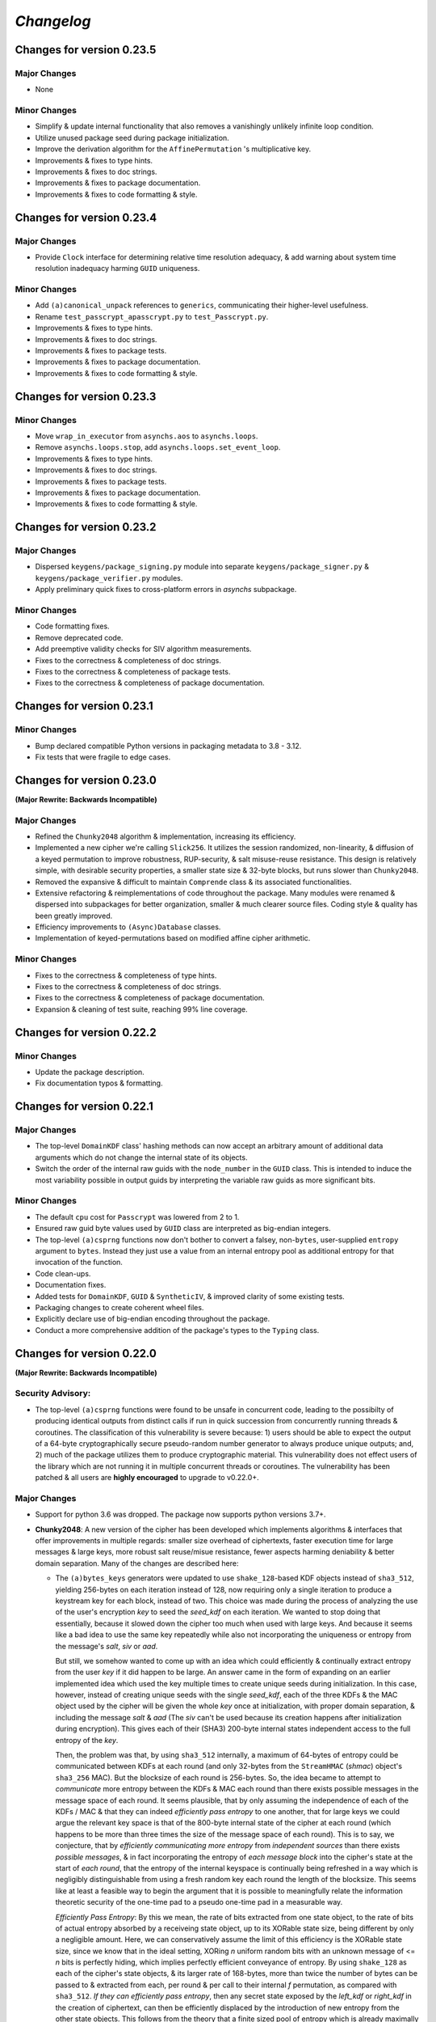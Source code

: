 `Changelog`
===========




Changes for version 0.23.5
--------------------------


Major Changes
^^^^^^^^^^^^^

- None


Minor Changes
^^^^^^^^^^^^^

- Simplify & update internal functionality that also removes a vanishingly unlikely infinite loop condition.
- Utilize unused package seed during package initialization.
- Improve the derivation algorithm for the ``AffinePermutation`` 's  multiplicative key.
- Improvements & fixes to type hints.
- Improvements & fixes to doc strings.
- Improvements & fixes to package documentation.
- Improvements & fixes to code formatting & style.




Changes for version 0.23.4
--------------------------


Major Changes
^^^^^^^^^^^^^

- Provide ``Clock`` interface for determining relative time resolution adequacy, & add warning about system time resolution inadequacy harming ``GUID`` uniqueness.


Minor Changes
^^^^^^^^^^^^^

- Add ``(a)canonical_unpack`` references to ``generics``, communicating their higher-level usefulness.
- Rename ``test_passcrypt_apasscrypt.py`` to ``test_Passcrypt.py``.
- Improvements & fixes to type hints.
- Improvements & fixes to doc strings.
- Improvements & fixes to package tests.
- Improvements & fixes to package documentation.
- Improvements & fixes to code formatting & style.




Changes for version 0.23.3
--------------------------


Minor Changes
^^^^^^^^^^^^^

- Move ``wrap_in_executor`` from ``asynchs.aos`` to ``asynchs.loops``.
- Remove ``asynchs.loops.stop``, add ``asynchs.loops.set_event_loop``.
- Improvements & fixes to type hints.
- Improvements & fixes to doc strings.
- Improvements & fixes to package tests.
- Improvements & fixes to package documentation.
- Improvements & fixes to code formatting & style.




Changes for version 0.23.2
--------------------------


Major Changes
^^^^^^^^^^^^^

- Dispersed ``keygens/package_signing.py`` module into separate ``keygens/package_signer.py`` & ``keygens/package_verifier.py`` modules.
- Apply preliminary quick fixes to cross-platform errors in `asynchs` subpackage.


Minor Changes
^^^^^^^^^^^^^

- Code formatting fixes.
- Remove deprecated code.
- Add preemptive validity checks for SIV algorithm measurements.
- Fixes to the correctness & completeness of doc strings.
- Fixes to the correctness & completeness of package tests.
- Fixes to the correctness & completeness of package documentation.




Changes for version 0.23.1
--------------------------


Minor Changes
^^^^^^^^^^^^^

- Bump declared compatible Python versions in packaging metadata to 3.8 - 3.12.
- Fix tests that were fragile to edge cases.




Changes for version 0.23.0
--------------------------


**(Major Rewrite: Backwards Incompatible)**


Major Changes
^^^^^^^^^^^^^

- Refined the ``Chunky2048`` algorithm & implementation, increasing its efficiency.
- Implemented a new cipher we're calling ``Slick256``. It utilizes the session randomized, non-linearity, & diffusion of a keyed permutation to improve robustness, RUP-security, & salt misuse-reuse resistance. This design is relatively simple, with desirable security properties, a smaller state size & 32-byte blocks, but runs slower than ``Chunky2048``.
- Removed the expansive & difficult to maintain ``Comprende`` class & its associated functionalities.
- Extensive refactoring & reimplementations of code throughout the package. Many modules were renamed & dispersed into subpackages for better organization, smaller & much clearer source files. Coding style & quality has been greatly improved.
- Efficiency improvements to ``(Async)Database`` classes.
- Implementation of keyed-permutations based on modified affine cipher arithmetic.


Minor Changes
^^^^^^^^^^^^^

- Fixes to the correctness & completeness of type hints.
- Fixes to the correctness & completeness of doc strings.
- Fixes to the correctness & completeness of package documentation.
- Expansion & cleaning of test suite, reaching 99% line coverage.




Changes for version 0.22.2
--------------------------


Minor Changes
^^^^^^^^^^^^^

- Update the package description.
- Fix documentation typos & formatting.




Changes for version 0.22.1
--------------------------


Major Changes
^^^^^^^^^^^^^

-  The top-level ``DomainKDF`` class' hashing methods can now accept an arbitrary amount of additional data arguments which do not change the internal state of its objects.
-  Switch the order of the internal raw guids with the ``node_number`` in the ``GUID`` class. This is intended to induce the most variability possible in output guids by interpreting the variable raw guids as more significant bits.


Minor Changes
^^^^^^^^^^^^^

-  The default ``cpu`` cost for ``Passcrypt`` was lowered from 2 to 1.
-  Ensured raw guid byte values used by ``GUID`` class are interpreted as big-endian integers.
-  The top-level ``(a)csprng`` functions now don't bother to convert a falsey, non-``bytes``, user-supplied ``entropy`` argument to ``bytes``. Instead they just use a value from an internal entropy pool as additional entropy for that invocation of the function.
-  Code clean-ups.
-  Documentation fixes.
-  Added tests for ``DomainKDF``, ``GUID`` & ``SyntheticIV``, & improved clarity of some existing tests.
-  Packaging changes to create coherent wheel files.
-  Explicitly declare use of big-endian encoding throughout the package.
-  Conduct a more comprehensive addition of the package's types to the ``Typing`` class.




Changes for version 0.22.0
---------------------------


**(Major Rewrite: Backwards Incompatible)**


Security Advisory:
^^^^^^^^^^^^^^^^^^

-  The top-level ``(a)csprng`` functions were found to be unsafe in concurrent code, leading to the possibilty of producing identical outputs from distinct calls if run in quick succession from concurrently running threads & coroutines. The classification of this vulnerability is severe because: 1) users should be able to expect the output of a 64-byte cryptographically secure pseudo-random number generator to always produce unique outputs; and, 2) much of the package utilizes them to produce cryptographic material. This vulnerability does not effect users of the library which are not running it in multiple concurrent threads or coroutines. The vulnerability has been patched & all users are **highly encouraged** to upgrade to v0.22.0+.


Major Changes
^^^^^^^^^^^^^

-  Support for python 3.6 was dropped. The package now supports python versions 3.7+.
-  **Chunky2048**: A new version of the cipher has been developed which
   implements algorithms & interfaces that offer improvements in multiple
   regards: smaller size overhead of ciphertexts, faster execution time
   for large messages & large keys, more robust salt reuse/misue resistance,
   fewer aspects harming deniability & better domain separation.
   Many of the changes are described here:

   -  The ``(a)bytes_keys`` generators were updated to use ``shake_128``-based KDF objects instead of ``sha3_512``, yielding 256-bytes on each iteration instead of 128, now requiring only a single iteration to produce a keystream key for each block, instead of two. This choice was made during the process of analyzing the use of the user's encryption `key` to seed the `seed_kdf` on each iteration. We wanted to stop doing that essentially, because it slowed down the cipher too much when used with large keys. And because it seems like a bad idea to use the same key repeatedly while also not incorporating the uniqueness or entropy from the message's `salt`, `siv` or `aad`.

      But still, we somehow wanted to come up with an idea which could efficiently & continually extract entropy from the user `key` if it did happen to be large. An answer came in the form of expanding on an earlier implemented idea which used the key multiple times to create unique seeds during initialization. In this case, however, instead of creating unique seeds with the single `seed_kdf`, each of the three KDFs & the MAC object used by the cipher will be given the whole `key` once at initialization, with proper domain separation, & including the message `salt` & `aad` (The `siv` can't be used because its creation happens after initialization during encryption). This gives each of their (SHA3) 200-byte internal states independent access to the full entropy of the `key`.

      Then, the problem was that, by using ``sha3_512`` internally, a maximum of 64-bytes of entropy could be communicated between KDFs at each round (and only 32-bytes from the ``StreamHMAC`` (`shmac`) object's ``sha3_256`` MAC). But the blocksize of each round is 256-bytes. So, the idea became to attempt to *communicate* more entropy between the KDFs & MAC each round than there exists possible messages in the message space of each round. It seems plausible, that by only assuming the independence of each of the KDFs / MAC & that they can indeed `efficiently pass entropy` to one another, that for large keys we could argue the relevant key space is that of the 800-byte internal state of the cipher at each round (which happens to be more than three times the size of the message space of each round). This is to say, we conjecture, that by `efficiently communicating more entropy` from *independent sources* than there exists *possible messages*, & in fact incorporating the entropy of *each message block* into the cipher's state at the start of *each round*, that the entropy of the internal keyspace is continually being refreshed in a way which is negligibly distinguishable from using a fresh random key each round the length of the blocksize. This seems like at least a feasible way to begin the argument that it is possible to meaningfully relate the information theoretic security of the one-time pad to a pseudo one-time pad in a measurable way.

      `Efficiently Pass Entropy`: By this we mean, the rate of bits extracted from one state object, to the rate of bits of actual entropy absorbed by a receiveing state object, up to its XORable state size, being different by only a negligible amount. Here, we can conservatively assume the limit of this efficiency is the XORable state size, since we know that in the ideal setting, XORing `n` uniform random bits with an unknown message of <= `n` bits is perfectly hiding, which implies perfectly efficient conveyance of entropy. By using ``shake_128`` as each of the cipher's state objects, & its larger rate of 168-bytes, more than twice the number of bytes can be passed to & extracted from each, per round & per call to their internal `f` permutation, as compared with ``sha3_512``. `If they can efficiently pass entropy`, then any secret state exposed by the `left_kdf` or `right_kdf` in the creation of ciphertext, can then be efficiently displaced by the introduction of new entropy from the other state objects. This follows from the theory that a finite sized pool of entropy which is already maximally filled with entropy, cannot incorporate more entropy without fundamentally erasing internal information. From this we arrived at the new design for ``Chunky2048``. In this new design, the `shmac` feeds 168-bytes to the `seed_kdf`, the `seed_kdf` creates 336-bytes to feed 168-bytes each to the `left_kdf` & `right_kdf`, the `left_kdf` & `right_kdf` each produce 128-byte keys which XOR the 256-byte plaintext, then this ciphertext feeds the `shmac` & the cycle repeats.

      More work needs to be done to formalize these definitions & analyze their properties. We would be grateful for any help from those with expertise in formal proofs of security in tearing apart this design as we move closer to the first stable release of the package.

   -  The ``SyntheticIV`` class' algorithm has been updated as a result of analyzing how we could improve the salt misuse-reuse resistance of the cipher without attesting to plaintext contents in the form of an `siv` attached to ciphertexts. This plaintext attestation worked counter to our goal of wanting to be able to say something non-trivial about the key-deniability of the cipher. It was noticed that the plaintext padding already incorporated an 8-byte timestamp (now reduced to 4-bytes) & 16-bytes of ephemeral randomness as part of the prepended inner-header, & that these values were not at all used to seed the cipher's state during decryption. Instead a keyed-hash was calculated over the first block of plaintext during encryption to create the 24-byte `siv`. But, this is actually `less effective` at producing salt misuse-reuse resistance than using the timestamp & ephemeral randomness directly in seeding the `seed_kdf`, because the timestamp is a unique & global counter that does not suffer from collisions. This understanding came while also trying to find a good use for the initial `primer_key` generated by the keystream generator when sending in the first obligatory `None` value. In the previous version it was used to initialize the `shmac`, but now that the `shmac` would be initialized directly with the user `key`, it was searching for a use. So the idea was to pair them.

      The new 256-byte `primer_key` would be XORed with the 256-byte first block of plaintext to mask the inner-header. The unmasked inner-header & 148-bytes of the `shmac`'s digest will seed the keystream, & the freshly seeded keystream output would be truncated to XOR the part of the masked plaintext which doesn't include the inner-header. There's no need now to attach the `siv` to the ciphertext. Instead, during decryption, the decipher algorithm has access to the inner-header, because it has access to the `primer_key` & the masked inner-header. The actual plaintext contents of the first block are only accessible after unmasking the inner-header & seeding the keystream. This combination alone of protection from a timestamp & 16-bytes of randomness should give a salt misuse-reuse resistance of at least `~2 ^ 64 messages` **per second**!

      However, even with this new scheme, it would still be problematic to repeat a combination of `key`, `salt` & `aad`, since it would leak the XORs of timestamp information. With all of this in mind, the new formulation would include a 16-byte `salt` & a newly introduced 16-byte `iv`, both of which are attached to ciphertexts. This is a header size reduction of 16-bytes, since prior `salt` & `siv` sizes were 24-bytes each. The difference between the `salt` & `iv` is that the `salt` is available for the user to choose, but the `iv` is **always** generated randomly. Since the `iv` isn't dependent on message data the way that the `siv` was, it too can now be incorporated into all of the state objects during initialization. The `iv` ensures that even if a `key`, `salt` & `aad` tuple repeats, the timestamp is still protected. Below is a diagram of the procedure:


      .. code-block:: python

        #
         _____________________________________
        |                                     |
        |    Algorithm Diagram: Encryption    |
        |_____________________________________|
         ------------------------------------------------------------------     #
        |      inner-header      |        first block of plaintext         |    #
        | timestamp |  siv-key   |                                         |    #
        |  4-bytes  |  16-bytes  |               236-bytes                 |    #
         ------------------------------------------------------------------     #
        |---------------------- entire first block ------------------------|    #
                                         |                                      #
                                         |                                      #
        first 256-byte keystream key ----⊕                                      #
                                         |                                      #
                                         |                                      #
                                         V                                      #
                              masked plaintext block                            #
         ------------------------------------------------------------------     #
        |  masked inner-header   |     first block of masked plaintext     |    #
         ------------------------------------------------------------------     #
                                 |----- the 236-byte masked plaintext -----|    #
                                                      |                         #
                                                      |                         #
        siv = inner-header + shmac.digest(148)        |                         #
        keystream(siv)[10:246] -----------------------⊕                         #
                                                      |                         #
                                                      |                         #
                                                      V                         #
         ------------------------------------------------------------------     #
        |  masked inner-header   |       first block of ciphertext         |    #
         ------------------------------------------------------------------     #


         _____________________________________
        |                                     |
        |    Algorithm Diagram: Decryption    |
        |_____________________________________|
         ------------------------------------------------------------------     #
        |  masked inner-header   |        first block of ciphertext        |    #
         ------------------------------------------------------------------     #
        |---------------------- entire first block ------------------------|    #
                                         |                                      #
                                         |                                      #
        first 256-byte keystream key ----⊕                                      #
                                         |                                      #
                                         |                                      #
                                         V                                      #
                            unmasked ciphertext block                           #
         ------------------------------------------------------------------     #
        |      inner-header      |   first block of unmasked ciphertext    |    #
         ------------------------------------------------------------------     #
                                 |--- the 236-byte unmasked ciphertext ----|    #
                                                      |                         #
                                                      |                         #
        siv = inner-header + shmac.digest(148)        |                         #
        keystream(siv)[10:246] -----------------------⊕                         #
                                                      |                         #
                                                      |                         #
                                                      V                         #
         ------------------------------------------------------------------     #
        |      inner-header      |         first block of plaintext        |    #
        | timestamp |  siv-key   |                                         |    #
        |  4-bytes  |  16-bytes  |               236-bytes                 |    #
         ------------------------------------------------------------------     #

        #

   -  The ``Padding`` class has seen some changes. Firstly, the 8-byte timestamp in the inner-header was reduced to 4-bytes. Furthermore, to get the full 136 years out of the 4-byte timestamps, the epoch used to calculate them was changed to unix timestamp `1672531200` (Sun, 01 Jan 2023 00:00:00 UTC). This is the new default `0` date for the package's timestamps. This saves some space & aims to provided fewer bits of confirmable attestation & correlation in proof games which simulate attacks on the key-deniability of the cipher. To explain: the plaintext padding includes random padding. That padding is intended to leave an adversary which attempts to brute force a ciphertext's encryption `key`, even with unbounded computational resources, in a state where it cannot decide with better accuracy than random chance between the exponentially large number of keys which create the same `shmac` tag (the variable `keyspace` is much larger than the 32-byte tag) with their accompanying exponentially large number of `plausible` plaintexts (any `reasonable` plaintext with any variable length random padding between 16 & 272 bytes), & the actual user `key` & plaintext.

      We also got rid of the use of a `padding_key` to indicate the end of a plaintext message. It used to be sliced off the `primer_key`, but the `primer_key` has a new use now. Also, the `padding_key` was another form of plaintext / key attestation harming deniability that we wanted to get rid of. Instead, a simpler method is now employed: The final byte of the final block of padded plaintext is a number which tells the decryptor exactly how many bytes of random padding were added to the plaintext to fill the block. This saves a lot of space, is simpler, minimizes unnecessary key attestation, & eliminates the need for the ``Padding`` class to know anything about user secrets in order to do the padding, which is an improvement all around.

-  New ``(Async)CipherStream`` & ``(Async)DecipherStream`` classes were introduced which allow users to utilize the online nature of the ``Chunky2048`` cipher, ciphering & deciphering data in bufferable chunks, without needing to know about or instantiate all of the low-level classes. They automatically handle the required plaintext padding, ciphertext authentication, & detection of out-of-order message blocks. This greatly simplifies the safe usage of ``Chunky2048`` in online mode, provides robustness, & gets rid of the need for users to worry about the dangers of release of unverified plaintexts.

-  The ``Passcrypt`` algorithm was redesigned to be data-independent, more efficiently acheive its security goals, & allow for more compact hashes which include its difficulty settings metadata. The `kb` parameter was changed to `mb`, & now measures Mebibytes (MiB). A new `cores` parallelization parameter was added, which indicates the number of parallel processes to use to complete the procedure. And the `cpu` parameter now measures the number of iterations over the memory cache that are done, as well as the computational complexity of the algorithm. ``Passcrypt`` now uses ``shake_128`` instead of ``sha3_512`` internally. This also allows for users to specify a ``tag_size`` number of bytes to produce as an output tag. A ``salt_size`` parameter can now also be supplied to the ``(a)hash_passphrase`` methods. The ``(a)hash_passphrase`` methods now produce raw-bytes outputs & the ``(a)hash_passphrase_raw`` & ``(a)verify_raw`` methods were removed. ``(a)verify`` methods now also accept ``range``-type objects as ``mb_allowed``, ``cpu_allowed``, & ``cores_allowed`` keyword argument inputs. These range objects can be used to specify the exact amount of resources which the user allows for difficulty settings, which can mitigate adversarial (or unintentional) DOS attacks on machines doing hash verification.

-  Type annotations were added to most of the library, including return types, which were completely neglected in prior versions. They are still not functioning with mypy, & are serving right now as documentation & auto-complete helpers.

-  Many unnecesssary, low-level or badly designed features, functions & classes were either deleted or pulled into private namespaces, along with major reorganization & cleanup of the codebase. The tangled mess of internal module imports was also cleaned up. The goal is to provide access to only the highest level, simplest, & safest by default interfaces which can actually help users in their data processing & cryptographic tasks. These changes aim to improve maintainability, readability, correctness & safety.

-  New top-level ``(a)hash_bytes`` functions were added to the package, which accept an unlimited number bytes-type inputs as positional arguments & automatically canonically encode all inputs before being hashed (which aims to prevent canonicalization attacks & length-extension attacks). A ``key`` keyword-only argument can also be supplied to optionally produce keyed hashes.

-  A new top-level ``GUID`` class was added. It creates objects which produce variable length, obfuscated, pseudo-random bytes-type globally unique identifiers based on a user-defined integer `node_number`, a user-defined uniform bytes `salt`, a nanosecond `timestamp`, random `entropy` bytes & a 1-byte `counter`. The benefits of its novel design explained: **1)** the namespace separation of user-defined salts (like name-based uuids); **2)** guaranteed output uniqueness for all instances using the same `salt` & `node_number` which occur on a different nanosecond (like time-based uuids, but with higher precision); **3)** guaranteed output uniqueness between all instances which use the same `salt` but a different `node_number`, even if produced on the same nanosecond; **4)** guaranteed output uniqueness for any unique instance using the same `salt` & `node_number` if it produces 256 or fewer outputs every nanosecond; **5)** probabilistic output uniqueness for any unique instance using the same `salt` & `node_number` if it produces >256 outputs per-nanosecond, exponentially proportional to the number of random `entropy` bytes (which in turn are proportional to the output size of the GUIDs); **6)** output invertability, meaning outputs can be unmasked & sorted according to `timestamp`, `node_number` & `counter`; **7)** random-appearing outputs, with the marginal amount of privacy which can be afforded by obfuscated affine-group operations. Admittedly, point **7)** still *leaves much room for improvement*, as the privacy of the design could instead be ensured by strong hardness assumptions given by other types of invertible permutations or group operations. The goal was to create something efficient (below 3µs per guid), which met the above criterion, & that produced output bit sequences which passed basic randomness tests. We'd be excited to accept pull requests which use strong invertable permutations or group operations that are also about as efficient, & that for `n`-byte declared output sizes, outputs do not repeat for fewer than ~256 ** `n` sequential input values.

-  The top-level ``DomainKDF`` class now also creates KDF objects which automatically canonically encode all inputs.

-  The ``X25519`` protocols now return ``DomainKDF`` results instead of plain ``sha3_512`` objects.

-  The ``(Base)Comprende`` classes were greatly simplified, & the caching & ``messages`` features were removed.

-  The top-level ``(a)mnemonic`` functions now return lists of bytes-type words, instead of str-type, & can now be used to quickly generate lists of randomly selected words without providing a (now optional) passphrase.

-  The ``(Async)Database`` classes' ``(a)generate_profile`` methods no longer require tokens to first be created by the user. That is now handled internally, & the external API accepts raw bytes inputs for credentials from the user.

-  The ``PackageSigner`` & ``PackageVerifier`` now use ``sha384`` for digests instead of ``sha512``. The verifier now by default recomputes & verifies the digests of files from the filesystem using the ``path`` keyword argument to the constructor as the root directory for the relative filepaths declared in the "checksums" entry of the signature summary.




Minor Changes
^^^^^^^^^^^^^

-  A new ``Clock`` class was added to the ``generics.py`` module which provides a very intuitive API for handling time & timestamp functionalities for various time units.

-  The test suite was reorganized, cleaned up & extended significantly, & now also utilizes ``pytest-asyncio`` to run async tests. This led to many found & fixed bugs in code that was not being tested. There's still a substantial amount of tests that need to be written. We would greatly appreciate contributions which extend our test coverage.

-  Many improvements to the correctness, completeness & aesthetic beauty of the code documentation with the addition of visual aides, diagrams & usage examples.

-  A top-level ``report_security_issue`` function was added, which provides a terminal application for users to automatically encrypt security reports to us using our new X25519 public key.

-  We lost access to our signing keys in encrypted drives which were damaged in flooding. So we decided to shred them & start fresh. Our new Ed25519 signing key is "70d1740f2a439da98243c43a4d7ef1cf993b87a75f3bb0851ae79de675af5b3b". Contact us via email or twitter if you'd like to confirm that the key you are seeing is really ours.




Changes for version 0.21.1
--------------------------


Minor Changes
^^^^^^^^^^^^^

-  Fix usage of the wrong package signing key.




Changes for version 0.21.0
--------------------------


Major Changes
^^^^^^^^^^^^^

-  Non-backwards compatible changes:
-  Altered the ``Chunky2048`` cipher's key derivation to continuously extract
   entropy from users' main encryption key. The design goal of the cipher
   is to be as close as possible to a one-time pad, but because we use
   key derivations to mix together all the relevant values used by the
   cipher, there's a limited amount of entropy that can be extracted
   from the main key no matter how large it is. The changes feed the
   main key into the internal seed KDF multiple times when creating the
   cipher's initial seeds, & once on every iteration of the ``(a)bytes_keys``
   generators.
-  Merged two internal KDFs used by the cipher into the one seed KDF. This
   also now means that using the ``(a)update_key`` methods of the ``StreamHMAC``
   class updates the KDF used to ratchet the encryption keystream.
-  Use ``sha3_512`` instead of ``sha3_256`` for the ``StreamHMAC`` final HMAC
   & slice the first bytes designated by the package's ``commons.py`` module.
   This allows the HMAC length to be specified & changed easily. It's
   **highly discouraged** to use anything less than 32-bytes.


Minor Changes
^^^^^^^^^^^^^

-  Internal refactorings.
-  Updates to tests.




Changes for version 0.20.7
--------------------------


Major Changes
^^^^^^^^^^^^^

-  Changed the way the ``Padding.(a)end_padding`` methods calculate the
   required padding length. The change causes the methods to now assume
   that the plaintext has already been prepended with the start padding.
-  The various ``test_*`` & ``verify_*`` functions/methods throughout the
   package have been changed to return ``None`` on successful validation
   instead of ``True``, which more closely matches the convention for
   exception-raising validators.
-  The default ``block_id`` length was changed from 16-bytes to 24-bytes.


Minor Changes
^^^^^^^^^^^^^

-  Make the ``(a)end_padding`` methods of the ``Padding`` class assume the
   supplied data has already been prepended with the start padding. This
   better integrates with streams of plaintext (online usage).
-  Small internal refactorings.
-  Documentation fixes.




Changes for version 0.20.6
--------------------------


Major Changes
^^^^^^^^^^^^^

-  The ``(Async)Database`` classes now support storing raw ``bytes`` type
   tag entries! This is a huge boon to time/space efficiency when needing
   to store large binary files, since they don't need to be converted to
   & from base64. This feature was made possible with only very minor
   changes to the classes, & they're fully backwards-compatible! Older
   versions will not be able handle raw ``bytes`` entries, but old JSON
   serializable entries work the same way they did.


Minor Changes
^^^^^^^^^^^^^

-  Docfixes.
-  Small refactorings.
-  Add new tests & make existing tests complete faster.
-  Support empty strings to be passed to the ``(Async)Database`` constructors'
   ``directory`` kwarg, signifying the current directory. Now ``None`` is
   the only falsey value which triggers the constructors to use the default
   database directory.
-  Fixed a bug in the ``AsyncDatabase`` class' ``aset_tag`` method, which
   would throw an attribute error when passed the ``cache=False`` flag.
-  Add Windows support to the CI tests.




Changes for version 0.20.5
--------------------------


Minor Changes
^^^^^^^^^^^^^

-  Include the missing changelog entries for ``v0.20.4``.




Changes for version 0.20.4
--------------------------


Major Changes
^^^^^^^^^^^^^

-  Add ``python3.10`` support by copying the ``async_lru`` package's main module
   from their more up-to-date github repository instead of from PyPI.


Minor Changes
^^^^^^^^^^^^^

-  Small refactorings & code cleanups.
-  Documentation updates.
-  Type-hinting updates.
-  Cleanups to the package's module API.
-  Improve CI & extend to ``python3.10``.




Changes for version 0.20.3
--------------------------


Minor Changes
^^^^^^^^^^^^^

-  Small refactorings.
-  Documentation updates.
-  Type-hinting updates.
-  Additional tests.




Changes for version 0.20.2
--------------------------


Major Changes
^^^^^^^^^^^^^

-  Changed the ``Padding`` class' ``(a)check_timestamp`` methods to
   ``(a)test_timestamp``, to better match the naming convention in the
   rest of the package.
-  Removed the ``(a)sum_sha3__(256/512)`` chainable generator methods from
   the ``Comprende`` class.
-  Removed the ``os.urandom`` based functions in the ``randoms.py`` module.


Minor Changes
^^^^^^^^^^^^^

-  Fixes & improvements to out of date documentation.
-  Small fixes to type-hints.
-  Small refactorings.
-  Add ``(a)generate_key`` functions to the package & ``(Async)Keys`` classes.
-  Fix some exception messages.




Changes for version 0.20.1
--------------------------


Minor Changes
^^^^^^^^^^^^^

-  Small fixes & improvements to documentation.
-  Small fixes & improvements to tests.
-  Small fixes to type-hints.
-  Small re-organization of source file contents.
-  Small bug fixes.




Changes for version 0.20.0 (Backwards incompatible updates)
-----------------------------------------------------------


Major Changes
^^^^^^^^^^^^^

-  The ``(a)json_(en/de)crypt`` & ``(a)bytes_(en/de)crypt`` functions &
   methods now only expect to work with ``bytes`` type ciphertext. And,
   the low-level cipher generators expect iterables of bytes where they
   used to expect iterables of integers.
-  The ``pid`` keyword-only argument throughout the package was changed
   to ``aad`` to more clearly communicate its purpose as authenticated
   additional data.
-  The ``key``, ``salt`` & ``aad`` values throughout the package are now
   expected to be ``bytes`` type values.
-  The ``key`` must now be at least 32-bytes for use within the ``Chunky2048``
   cipher & its interfaces.
-  The ``salt``, for use in the ``Chunky2048`` cipher & its interfaces,
   was decreased from needing to be 32-bytes to 24-bytes.
-  The ``siv``, for use in the ``Chunky2048`` cipher & its interfaces, was
   increased from needing to be 16-bytes to 24-bytes.
-  The new ``KeyAADBundle`` class was created as the primary interface
   for consuming ``key``, ``salt``, ``aad`` & ``siv`` values. This class'
   objects are the only ones that are used to pass around these values
   in low-level ``Chunky2048`` cipher functionalities. The higher-level
   cipher functions are the only public interfaces that still receive
   these ``key``, ``salt``, & ``aad`` values.
-  The ``KeyAADBundle`` now manages the new initial key derivation of the
   ``Chunky2048`` cipher. This new algorithm is much more efficient,
   utilizing the output of the keystream's first priming call instead of
   throwing it away, removing the need for several other previously used
   hashing calls.
-  The ``bytes_keys`` & ``abytes_keys`` keystream generator algorithms
   were improved & made more efficient. They also now only receive ``bytes``
   type coroutine values or ``None``.
-  The ``StreamHMAC`` algorithms were improved & made more efficient.
-  The ``Chunky2048`` class now creates instance's that initialize, & who's
   methods are callable, much more efficiently by reducing its previously
   dynamic structure. Its now reasonable to use these instances in code
   that has strict performance requirements.
-  The ``Keys`` & ``AsyncKeys`` classes were trimmed of all instance
   behaviour. They are now strictly namespaces which contain static or
   class methods.
-  All instance's of the word `password` throughout the package have been
   replaced with the word `passphrase`. The ``Passcrypt`` class now only
   accepts ``bytes`` type ``passphrase`` & ``salt`` values. The returned
   hashes are also now always ``bytes``.
-  The ``Padding`` & ``BytesIO`` classes' functionalities were made more
   efficient & cleaned up their implementations.
-  New ``PackageSigner`` & ``PackageVerifier`` classes were added to the
   ``keygens.py`` module to provide an intuituve API for users to sign their
   own packages. This package now also uses these classes to sign itself.
-  The new ``gentools.py`` module was created to organize the generator
   utilities that were previously scattered throughout the package's
   top-level namespaces.
-  The new ``_exceptions.py`` module was created to help organize the
   exceptions raised throughout the package, improving readability
   & maintainability.
-  The new ``_typing.py`` module was added to assist in the long process
   of adding functional type-hinting throughout the package. For now,
   the type hints that have been added primarily function as documentation.
-  A new ``Slots`` base class was added to the ``commons.py`` module to
   simplify the creation of more memory efficient & performant container
   classes. The new ``_containers.py`` module was made for such classes
   for use throughout the package. And, most classes throughout the
   package were given ``__slots__`` attributes.
-  A new ``OpenNamespace`` class was added, which is a subclass of ``Namespace``,
   with the only difference being that instances do not omit attributes
   from their repr's.
-  The new ``(a)bytes_are_equal`` functions, which are pointers to
   ``hmac.compare_digest`` from the standard library, have replaced the
   ``(a)time_safe_equality`` functions.
-  The ``(a)sha_256(_hmac)`` & ``(a)sha_512(_hmac)`` functions have had
   their names changed to ``(a)sha3__256(_hmac)`` & ``(a)sha3__512(_hmac)``.
   This was done to communicate that they are actually SHA3 functions,
   but the double underscore is to keep them differentiable from the
   standard library's ``hashlib`` objects. They can now also return
   ``bytes`` instead of hex strings if their ``hex`` keyword argument is truthy.
-  The base functionality of the ``Comprende`` class was refactored out into a
   ``BaseComprende`` class. The chainable data processor generator methods
   remain in the ``Comprende`` class. Their endpoint methods (such as ``(a)list``
   & ``(a)join``) have also been changed so they don't cache results by default.
-  The ``Passcrypt`` class' ``kb`` & ``hardness`` can now be set to values
   independently from one another. The algorithm runs on the new
   ``(a)bytes_keys`` coroutines, & a slightly more effective cache building
   procedure.
-  The databases classes now don't preload their values by default. And,
   various methods which work with tags & metatags have been given a
   ``cache`` keyword-only argument to toggle on/off the control of using
   the cache for each operation.
-  New method additions/changes to the database classes:

   -  ``(a)rollback_tag``, ``(a)clear_cache``, & a ``filenames`` property
      were added.
   -  ``(a)hmac`` was changed to ``(a)make_hmac``, & now returns ``bytes`` hashes.
   -  ``(a)save`` was changed to ``(a)save_database``.
   -  ``(a)query`` was changed to ``(a)query_tag``.
   -  ``(a)set`` was changed to ``(a)set_tag``.
   -  ``(a)pop`` was changed to ``(a)pop_tag``.
   -  The ``tags``, ``metatags`` & ``filenames`` properties now return sets
      instead of lists.

-  The ``Ropake`` class has been removed from the package pending changes to
   the protocol & its implementation.
-  The ``(a)generate_salt`` function now returns ``bytes`` type values,
   & takes a ``size`` keyword-only argument, with no default, that determines
   the number of bytes returned between [8, 64].
-  The ``(a)random_512`` & ``(a)random_256`` public functions can now cause
   their underlying random number generators to fill their entropy pools
   when either the ``rounds`` or ``refresh`` keyword arguments are specified.
-  The following variables were removed from the package:

   -  ``(a)keys``, ``(a)passcrypt``, ``(a)seeder``, ``(a)time_safe_equality``,
      ``Datastream``, ``bits``, ``(a)seedrange``, ``(a)build_tree``,
      ``(a)customize_parameters``, ``convert_class_method_to_member``,
      ``convert_static_method_to_member``, ``(a)xor``, ``(a)padding_key``,
      ``(a)prime_table``, ``(a)unique_range_gen``, ``(a)non_0_digits``,
      ``(a)bytes_digits``, ``(a)digits``, ``(a)permute``, ``(a)shuffle``,
      ``(a)unshuffle``, ``(a)create_namespace``,
      (``(a)depad_plaintext``, ``(a)pad_plaintext`` & their generator forms.
      Only the non-generator forms remain in the ``Padding`` class), (The
      ``(a)passcrypt``, ``(a)uuids``, ``(a)into_namespace`` methods from the
      database classes), (The ``(a)csprbg`` functions were removed & instead
      the ``(a)csprng`` functions produce ``bytes`` type values.)

-  Thorough & deep refactorings of modules, classes & methods. Many methods
   & functions were made private, cleaning up the APIs of the package,
   focusing on bringing the highest-level functionalities to top level
   namespaces accessible to users. Some purely private functionalities
   were entirely moved to private namespaces not readily accessible to
   users.
-  Most of the constants which determine the functionalities throughout
   the package were refactored out into ``commons.py``. This allows
   for easy changes to protocols & data formats.


Minor Changes
^^^^^^^^^^^^^

-  Many documentation improvements, fixes, trimmings & updates.
-  Added a ``WeakEntropy`` class to the ``randoms.py`` module.




Changes for version 0.19.4
--------------------------


Major Changes
^^^^^^^^^^^^^

-  Created a private ``EntropyDaemon`` class to run a thread in the
   background which feeds into & extracts entropy from some of the
   package's entropy pools. Also moved the separate private ``_cache``
   entropy pools from the parameters to the random number generators.
   They're now a single private ``_pool`` shared global that's
   asynchronously & continuously updated by the background daemon thread.
-  Switched the ``random`` portion of function names in the ``randoms.py``
   module to read ``unique`` instead. This was done to the functions which
   are actually pseudo-random. This should give users a better idea of
   which functions do what. The exception is that the ``random_sleep`` &
   ``arandom_sleep`` functions have kept their names even though they
   sleep a pseudo-randomly variable amount of time. Their names may
   cause more confusion if they were either ``(a)unique_sleep`` or
   ``(a)urandom_sleep``. Because they don't use ``os.urandom`` & what
   is a ``unique_sleep``? When / if a better name is found these
   function names will be updated as well.


Minor Changes
^^^^^^^^^^^^^

-  Various docstring / documentation fixes & refactorings.




Changes for version 0.19.3
--------------------------


Major Changes
^^^^^^^^^^^^^

-  Removed ``ascii_encipher``, ``ascii_decipher``, ``aascii_encipher`` &
   ``aascii_decipher`` generators from the ``Chunky2048`` & ``Comprende``
   classes, & the package. It was unnecessary, didn't fit well with the
   intended use of the ``Padding`` class, & users would be much better
   served by converting their ascii to bytes to use the ``bytes_``
   generators instead.
-  Removed the ``map_encipher``, ``map_decipher``, ``amap_encipher`` &
   ``amap_decipher`` generators from the ``Chunky2048`` & ``Comprende``
   classes, & the package. They were not being used internally to the
   package anymore, & their functionality, security & efficiency could
   not be guaranteed to track well with the changes in the rest of the
   library.
-  Added domain specificity to the ``X25519`` protocols' key derivations.
-  Renamed the database classes' ``(a)encrypt`` & ``(a)decrypt`` methods
   to ``(a)json_encrypt`` & ``(a)json_decrypt`` for clarity & consistency
   with the rest of the package. Their signatures, as well as those in
   ``(a)bytes_encrypt`` & ``(a)bytes_decrypt``, were also altered to
   receive plaintext & ciphertext as their only positional arguments.
   The ``filename`` argument is now a keyword-only argument with a default
   ``None`` value. This allows databases to be used more succinctly for
   manual encryption & decryption by making the filename tweak optional.
-  The ``runs`` keyword argument for the functions in ``randoms.py`` was
   renamed to ``rounds``. It seems more clear that it is controlling the
   number of rounds are internally run within the ``(a)random_number_generator``
   functions when deriving new entropy.


Minor Changes
^^^^^^^^^^^^^

-  Fixes to docstrings & tutorials. Rewrite & reorganization of the
   ``PREADME.rst`` & ``README.rst``. More updates to the readme's are still
   on the way.
-  Slight fix to the Passcrypt docstring's algorithm diagram.
-  Moved the default passcrypt settings to variables in the ``Passcrypt``
   class.
-  Added the ability to send passcrypt settings into the ``mnemonic`` &
   ``amnemonic`` coroutines, which call the algorithm internally but
   previously could only use the default settings.
-  Some code cleanups & refactorings.




Changes for version 0.19.2
--------------------------


Minor Changes
^^^^^^^^^^^^^

-  Made the output lengths of the ``Padding`` class' generator functions
   uniform. When the footer padding on a stream of plaintext needs to
   exceed the 256-byte blocksize (i.e. when the last unpadded plaintext
   block's length ``L`` is ``232 < L < 256``), then another full block of
   padding is produced. The generators now yield 256-byte blocks
   consistently (except during depadding when the last block of plaintext
   may be smaller than the blocksize), instead of sometimes producing a
   final padded block which is 512 bytes.




Changes for version 0.19.1
--------------------------


Minor Changes
^^^^^^^^^^^^^

-  Fixed a bug where database classes were evaluating as falsey when they
   didn't have any tags saved in them. They should be considered truthy
   if they're instantiated & ready to store data, even if they're
   currently empty & not saved to disk. This was reflected in their
   ``__bool__`` methods. The bug caused empty metatags not to be loaded
   when an instance loads, even when ``preload`` is toggled ``True``.
-  Removed the coroutine-receiving logic from the ``Padding`` class'
   ``Comprende`` generators. Since they buffer data, the received values
   aren't ever going to coincide with the correct iteration & will be
   susceptible to bugs
-  Fixed a bug in the ``Padding`` class' ``Comprende`` generators which
   cut iteration short because not enough data was available from the
   underlying generators upfront. Now, if used correctly to pad/depad
   chunks of plaintext 256 bytes at a time, then they work as expected.
-  The ``update``, ``aupdate``, ``update_key`` & ``aupdate_key`` methods
   in both the ``StreamHMAC`` & ``DomainKDF`` classes now return ``self``
   to allow inline updates.
-  Added ``acsprng`` & ``csprng`` function pointers to the ``Chunky2048``
   class.
-  Updates to docstrings which didn't get updated with info on the new
   *synthetic IV* feature.
-  Some other docstring fixes.
-  Some small code cleanups & refactorings.




Changes for version 0.19.0
--------------------------


Major Changes
^^^^^^^^^^^^^

-  Security Upgrade: The package's cipher was changed to an online,
   authenticated scheme with salt misuse-reuse resistance. This was
   acheived through a few backwards incompatible techniques:

   1. A synthetic IV (SIV) is calculated from the keyed-hash of the first
      256-byte block of plaintext. The SIV is then used to seed the
      keystream generator, & is used to update the validator object. This
      ensures that if the first block is unique, then the whole ciphertext
      will be unique.
   2. A 16-byte ephemeral & random SIV-key is also prepended to the
      first block of plaintext during message padding. Since this value
      is also hashed to derive the SIV, this key gives a strong
      guarantee that a given message will produce a globally unique
      ciphertext.
   3. An 8-byte timestamp is prepended to the first block of plaintext
      during padding. Timestamps are inherently sequential, they can be
      verified by a user within some bounds, & can also be used to
      mitigate replay attacks. Since it's hashed to make the SIV, then
      it helps make the entire ciphertext unique.
   4. After being updated with each block of ciphertext, the validator's
      current state is again fed into the keystream generator as a new
      rotating seed. This mitigation is limited to ensuring only that
      every following block of ciphertext to a block which is unique
      will also be unique. More specifically this means that: **if**
      *all* **other mitigations fail to be unique**, or are missing, then
      the first block which is unique **will appear the same**, except
      for the bits which have changed, **but, all following blocks will
      be randomized.** This limitation could be avoided with a linear
      expansion in the ciphertext size by generating an SIV for each
      block of plaintext. This linear expansion is prohibitive as a
      default setting, but the block level secrecy, even when all other
      mitigations fail, is enticing. This option may be added in the
      future as a type of padding mode on the plaintext.

   The SIV-key is by far the most important mitigation, as it isn't
   feasibly forgeable by an adversary, & therefore also protects against
   attacks using encryption oracles. These changes can be found in the
   ``SyntheticIV`` class, the (en/de)cipher & xor generators, & the
   ``StreamHMAC`` class in the ``ciphers.py`` module. The padding
   changes can also be found in the new ``Padding`` class in the ``generics.py``
   module. The SIV is attached in the clear with ciphertexts & was
   designed to function with minimal user interaction. It needs only to
   be passed into the ``StreamHMAC`` class during decryption -- during
   encryption it's automatically generated & stored in the ``StreamHMAC``
   validator object's ``siv`` property attribute.
-  Security Patch: The internal ``sha3_512`` kdf's to the  ``akeys``, ``keys``,
   ``abytes_keys`` & ``bytes_keys`` keystream generators are now updated
   with 72 bytes of (64 key material + 8 padding), instead of just 64
   bytes of key material. 72 bytes is the *bitrate* of the ``sha3_512``
   object. This change causes the internal state of the object to be permuted
   for each iteration update & before releasing a chunk of key material.
   Frequency analysis of ciphertext bytes didn't smooth out to the
   cumulative distribution expected for all large ciphertexts prior to
   this change. But after the change the distribution does normalize as
   expected. This indicates that the key material streams were biased
   away from random in a small but measurable way. Although, no
   particular byte values seem to have been preferred by this bias, this
   is a huge shortcoming with unknown potential impact on the strength
   of the package's cipher. This update is strongly recommended & is
   backwards incompatible.
-  This update gives a name to the package's pseudo-one-time-pad cipher
   implementation. It's now called ``Chunky2048``! The ``OneTimePad``
   class' name was updated to ``Chunky2048`` to match the change.
-  The ``PreemptiveHMACValidation`` class & its related logic in the
   ``StreamHMAC`` class was removed. The chaining of validator output
   into the keystream makes running the validator over the ciphertext
   separately or prior to the decryption process very costly. It would
   either mean recalculating the full hash of the ciphertext a second
   time to reproduce the correct outputs during each block, or a large
   linear memory increase to hold all of its digests to be fed in some
   time after preemtive validation. It's much simpler to remove that
   functionality & potentially replace it with something else that fits
   the user's applications better. For instance, the ``current_digest``
   & ``acurrent_digest`` methods can produce secure, 32-byte authentication
   tags at any arbitrary blocks throughout the cipher's runtime, which
   validate the cipehrtext up to that point. Or, the ``next_block_id``
   & ``anext_block_id`` methods, which are a more robust option because
   each id they produce validates the next ciphertext block before
   updating the internal state of the validator. This acts as an
   automatic message ordering algorithm, & leaves the deciphering
   party's state unharmed by dropped packets or manipulated ciphertext.
-  The ``update_key`` & ``aupdate_key`` methods were also added to the
   ``StreamHMAC`` class. They allow the user to update the validators'
   internal key with new entropy or context information during its
   runtime.
-  The ``Comprende`` class now takes a ``chained`` keyword-only argument
   which flags an instance as a chained generator. This flag allows
   instances to communicate up & down their generator chain using the
   shared ``Namespace`` object accessible by their ``messages`` attribute.
-  The chainable ``Comprende`` generator functions had their internals
   altered to allow them to receive, & pass down their chain, values
   sent from a user using the standard coroutine ``send`` & ``asend``
   method syntax.
-  ``Comprende`` instances no longer automatically reset themselves every
   time they enter their context managers or when they are iterated over.
   This makes their interface more closely immitate the behavior of
   async/sync generator objects. To get them to reset, the ``areset`` or
   ``reset`` methods must be used. The message chaining introduced in
   this update allows chains of ``Comprende`` async/sync generators to
   inform each other when the user instructs one of them to reset.
-  The standard library's ``hmac`` module is now used internally to the
   ``generics.py`` module's ``sha_512_hmac``, ``sha_256_hmac``, ``asha_512_hmac``
   & ``asha_256_hmac`` functions. They still allow any type of data to be
   hashed, but also now default to hashing ``bytes`` type objects as
   they are given.
-  The new ``Domains`` class, found in ``generics.py``, is now used to
   encode constants into deterministic pseudo-random 8-byte values for
   helping turn hash function outputs into domain-specific hashes. Its
   use was included throughout the library. This method has an added
   benefit with respect to this package's usage of SHA-3. That being, the
   *bitrate* for both ``sha3_512`` & ``sha3_256`` are ``(2 * 32 * k) + 8``
   bytes, where ``k = 1`` for ``sha3_512`` & ``k = 2`` for ``sha3_256``.
   This means that prepending an 8-byte domain string to their inputs
   also makes it more efficient to add some multiple of key material
   to make the input data precisely equal the *bitrate*. More info on
   domain-specific hashing can be found here_.

.. _here: https://eprint.iacr.org/2020/241.pdf

-  A new ``DomainsKDF`` class in ``cipehrs.py`` was added to create a
   more standard & secure method of key derivation to the library which
   also incorporates domain separation. Its use was integrated thoughout
   the ``AsyncDatabase`` & ``Database`` classes to mitigate any further
   vulnerabilities of their internal key-derivation functions. The
   database classes now also use bytes-type keys internally, instead
   of hex strings.
-  The ``Passcrypt`` class now contains methods which create & validate
   passcrypt hashes which have their settings & salt attached to them.
   Instances can now also be created with persistent settings that are
   automatically sent into instance methods.


Minor Changes
^^^^^^^^^^^^^

-  Many fixes of docstrings, typos & tutorials.
-  Many refactorings: name changes, extracted classes / functions,
   reorderings & moves.
-  Various code clean-ups, efficiency & usability improvements.
-  Many constants used throughout the library were given names defined
   in the ``commons.py`` module.
-  Removed extraneous functions throughout the library.
-  The asymmetric key generation & exchange functions/protocols were
   moved from the ``ciphers.py`` module to ``keygens.py``.
-  Add missing modules to the MANIFEST.rst file.
-  Added a ``UniformPrimes`` class to the ``__datasets`` module for efficient
   access to primes that aren't either mostly 1 or 0 bits, as is the case for
   the ``primes`` helper table. These primes are now used in the ``Hasher``
   class' ``amask_byte_order`` & ``mask_byte_order`` methods.
-  The ``time_safe_equality`` & ``atime_safe_equality`` methods are now
   standalone functions available from the ``generics.py`` module.
-  Added ``reset_pool`` to the ``Processes`` & ``Threads`` classes. Also
   fixed a missing piece of logic in their ``submit`` method.
-  Added various conversion values & timing functions to the ``asynchs.py``
   module.
-  The ``make_uuid`` & ``amake_uuid`` coroutines had their names changed to
   ``make_uuids`` & ``amake_uuids``.
-  Created a new ``Datastream`` class in ``generics.py`` to handle buffering
   & resizing iterable streams of data. It enables simplifying logic that
   must happen some number of iterations before the end of a stream. It's
   utilized in the ``Padding`` class' generator functions available as
   chainable ``Comprende`` methods.
-  The ``data`` & ``adata`` generators can now produce a precise number of
   ``size``-length ``blocks`` as specified by a user. This gets rid of the
   confusing usage of the old ``stop`` keyword-only argument, which stopped
   a stream after *approximately* ``size`` number of elements.
-  Improved the efficiency & safety of entropy production in the
   ``randoms.py`` module.



Changes for version 0.18.1
--------------------------


Major Changes
^^^^^^^^^^^^^

-  Security Patch: Deprecated & replaced an internal kdf for saving
   database tags due to a vulnerability. If an adversary can get a user
   to reveal the value returned by the ``hmac`` method when fed the tag
   file's filename & the salt used for that encrypted tag, then they
   could deduce the decryption key for the tag. A version check was
   added only for backwards compatibility & will be removed on the next
   update. All databases should continue functioning as normal, though
   all users are advised to **re-save their databases** after upgrading
   so the new kdf can be used. This will not overwrite the old files,
   so they'll need to be deleted manually.
-  Replaced usage of the async ``switch`` coroutine with ``asyncio.sleep``
   because it was not allowing tasks to switch as it was designed to.
   Many improvements were made related to this change to make the
   package behave better in async contexts.
-  Removed the private method in the database classes which held a
   reference to the root salt. It's now held in a private attribute.
   This change simplifies the code a bit & allows instances to be
   pickleable.
-  The ``atimeout`` & ``timeout`` chainable ``Comprende`` generator
   methods can now stop the generators' executions mid-iteration. They
   run them in separate async tasks or thread pools, respectively, to
   acheive this.
-  The ``await_on`` & ``wait_on`` generators now restart their timeout
   counters after every successful iteration that detected a new value
   in their ``queue``. The ``delay`` keyword argument was changed to
   ``probe_frequency``, a keyword-only argument.
-  Removed the package's dependency on the ``aioitertools`` package.
-  Made the ``sympy`` package an optional import. If any of its
   functionalities are used by the user, the package is only then
   imported & this is done automatically.
-  Various streamlining efforts were made to the imports & entropy
   initialization to reduce the package's import & startup time.


Minor Changes
^^^^^^^^^^^^^

-  Fixes of various typos, docstrings & tutorials.
-  Various cleanups, refactorings & efficiency improvements.
-  Added new tests for detecting malformed or modified ciphertexts.
-  Removed extraneous functions in ``generics.py``.
-  Add a ``UNIFORM_PRIME_512`` value to ``__datasets.py`` for use in the
   ``Hasher.mask_byte_order`` & ``Hasher.amask_byte_order`` methods.
   Those methods were also altered to produce more uniform looking
   results. The returned masked values are now also 64 bytes by default.
-  Added an ``automate_key_use`` keyword-only boolean argument to the init
   for the ``OneTimePad``, ``Keys`` & ``AsyncKeys`` classes. It can be toggled to
   stop the classes from overwriting class methods so they
   automatically read the instance's key attribute. This optionally
   speeds up instantiation by an order of magnitude at the cost of
   convenience.
-  Fixed ``asynchs.Threads`` class' wrongful use of a ``multiprocessing``
   ``Manager.list`` object instead of a regular list.
-  Changed the ``_delay`` keyword-only argument in ``Processes`` & ``Threads``
   classes' methods to ``probe_freqeuncy`` so users can specify how often
   results will be checked for after firing off a process, thread, or
   associated pool submission.
-  Now the ``asubmit`` & ``submit`` methods in ``Processes`` & ``Threads``
   can accept keyword arguments.
-  Added ``agather`` & ``gather`` methods to the ``Threads`` & ``Processes``
   classes. They receive any number of functions, & ``args`` &/or ``kwargs`` to
   pass to those functions when submitting them to their associated
   pools.
-  Changed the ``runsum`` instance IDs from hex strings to bytes & cleaned
   up the instance caching & cleaning logic.
-  Altered & made private the ``asalted_multiply`` & ``salted_multiply``
   functions in the ``randoms.py`` module.
-  Started a new event loop specific to the ``randoms.py`` module which
   should prevent the ``RuntimeError`` when ``random_number_generator``
   is called from within the user's running event loop.
-  Added a ``ValueError`` check to the ``(a)cspr(b/n)g`` functions in
   ``randoms.py``. This will allow simultaneously running tasks to
   request entropy from the function by returning a result from a
   newly instantiated generator object.
-  Added checks in the ``*_encipher`` & ``*_decipher`` generators to
   help assure users correctly declare the mode for their StreamHMAC
   validator instances.
-  Fixed the ``__len__`` function in the database classes to count the
   number of tags in the database & exclude their internal maintenaince
   files.
-  The ``TimeoutError`` raised after decrypting a ciphertext with an
   expired timestamp now contains the seconds it has exceeded the ``ttl``
   in a ``value`` attribute.
-  The timestamp used to sign the package now displays the day of
   signing instead of the second of signing.
-  The ``(a)sum_sha_*`` & ``(a)sum_passcrypt`` generators were altered to
   reapply the supplied ``salt`` on every iteration.
-  Stabilized the usability of the ``stop`` keyword-only argument in the
   ``adata`` & ``data`` generators. It now directly decides the total
   number of elements in a ``sequence`` allowed to be yielded.




Changes for version 0.18.0
--------------------------


Major Changes
^^^^^^^^^^^^^

-  Security Patch: Rewrote the HMAC-like creation & authentication
   process for all of the package's ciphers. Now, the ``*_encipher``
   & ``*_decipher`` ``Comprende`` generators must be passed a validator
   object to hash the ciphertext as it's being created / decrypted.
   The ``StreamHMAC`` class was created for this purpose. It's initalized
   with the user's long-term key, the ephemeral salt & the pid value.
   The pid value can now effectively be used to validate additional data.
   These changes force the package's cipher to be used as an AEAD cipher.
-  Security Patch: The package's ``*_hmac`` hash functions & the ``Comprende``
   class' hash generators were rewritten to prepend salts & keys to data
   prior to hashing instead of appending. This is better for several
   important reasons, such as: reducing the amortizability of costs in
   trying to brute-force hashes, & more closely following the reasoning
   behind the HMAC spec even though sha3 has a different security profile.
-  Algorithm Patch: The ``akeys``, ``keys``, ``abytes_keys``, & ``bytes_keys``
   algorithms have been patched to differentiate each iteration's two
   sha3_512 hashes from one another in perpetuity. They contained a design
   flaw which would, if both sha3_512 objects landed upon the same
   1600-bit internal state, then they would produce the same keystreams
   from then on. This change in backwards incompatible. This flaw is
   infeasible to exploit in practice, but since the package's hashes &
   ciphertext validations were already channging this release, there was
   no reason to not fix this flaw so that it's self-healing if they ever
   do land on the same internal states.
-  The ``Passcrypt`` class & its algorithm were made more efficient to
   better equalize the cost for users & adversaries & simplifies the
   algorithm. Any inefficiencies in an implementation would likely cause
   the adversary to be able to construct optimized implementations to
   put users at an even greater disadvantage at protecting their inputs
   to the passcrypt algorithm. It used the ``sum_sha_256`` hash function
   internally, & since it was also changing in a non-backwards
   compatible way with this update, it was the best time to clean up
   the implementation.
-  Updated the package's description & its docstrings that refer to
   the package's cipher as an implementation of the one-time-pad. It's
   not accurate since the package uses pseudo-random hash functions to
   produce key material. Instead, the package's goal is to create a
   pseudo-one-time-pad that's indistinguishable from a one-time-pad.
   The ``OneTimePad`` class will keep its name for succinctness.
-  New ``amake_token``, ``make_token``, ``aread_token`` & ``read_token``
   class & instance methods added to the ``OneTimePad`` class. These
   tokens are urlsafe base64 encoded, are encrypted, authenticated &
   contain timestamps that can enforce a time-to-live for each token.
-  Non-backwards compatible changes to the database classes' filenames,
   encryption keys & HMACs. The ``*_hmac`` hash functions that the
   databases rely on were changing with this update, so additionally the
   filenames table used to encode the filenames was switched from the
   ``BASE_36_TABLE`` to the ``BASE_38_TABLE``. Both tables are safe for
   uri's across all platforms, but the new table can encode information
   slightly more efficiently.
-  Major refactorings & signature changes across the package to make
   passing keys & salts to ``*_hmac`` functions & the ``Comprende``
   class' hash generators explicit.
-  Removed the ``of`` keyword argument from all of the ``Comprende``
   class' generators. It was overly complicating the code, & was not
   entirely clear or useful for settings outside of the ``tags`` &
   ``atags`` generators.
-  Removed ``pybase64`` from the package & its dependencies list. The
   built-in python ``base64`` module works just fine.
-  Sorted the ``WORDS_LIST``, ``ASCII_ALPHANUMERIC``, & ``BASE_64_TABLE``
   datasets.
-  The ``salt`` & ``asalt`` functions have been renamed to ``generate_salt``
   & ``agenerate_salt`` for clarity's sake, & to reduce naming
   collisions.
-  Added another redundancy to the ``arandom_number_generator`` &
   ``random_number_generator`` functions. Now the async tasks it prepares
   into a list are pseudo-randomly shuffled before being passed into
   ``asyncio.gather``.


Minor Changes
^^^^^^^^^^^^^

-  Added a logo image to the package.
-  Separated the FAQ section from ``PREADME.rst``.
-  The ``primes`` & ``bits`` datasets are now represented in hex in the
   source code.
-  Added a ``BASE_38_TABLE`` dataset to the package.
-  The database classes now fill an ephemeral dictionary of filenames
   that couldn't be used to successfully load a tag file, available from
   within the ``_corrupted_files`` attribute.
-  The ``Comprende`` class' ``acache_check`` & ``cache_check`` context
   manager methods are now called ``aauto_cache`` & ``auto_cache``.
-  Added new ``bytes_count`` & ``abytes_count`` generators to ``generics.py``
   module which increment each iteration & yield the results as bytes.
-  Removed the ``akeypair`` & ``keypair`` functions from the package.
   Their successors are the ``asingle_use_key`` & ``single_use_key`` methods
   in the ``AsyncKeys`` & ``Keys`` classes. The attempt is to clarify &
   put constraints on the interface for creating a bundle of key
   material that has a single-use-only salt attached, as well as the pid
   value.
-  Moved ciphertext encoding functions into the ``BytesIO`` class from
   the global ``generics.py`` module.
-  Split ``PrimeGroups`` into two classes, one higher-level class by the
   same name & a ``BasePrimeGroups`` class. The former also has some
   added functionality for masking the order of bytes in a sequence
   using an modular exponentiation.
-  The ``Hasher`` class now has functionality added to mask the order
   of a bytes sequence with a modular multiplication.
-  Fixed the name of the project in the attribution lines in several
   source files.
-  Reconciled tests with the major changes in this release.
-  The old identity key for the package that was signed by the gnupg
   identity key was shredded & replaced with a new signed key.
-  Several bug fixes to the ``setup.py`` automated code signing.




Changes for version 0.17.0
--------------------------


Major Changes
^^^^^^^^^^^^^

-  Security Patch: The HMAC verifiers on ciphertexts did not include
   the ``salt`` or ``pid`` values when deriving the HMAC. This
   associated data can therefore be changed to cause a party to
   decrypt a past ciphertext with a salt or pid of an attacker's
   choosing. This is a critical vulnerability & it is highly recommended
   all users update. The fix is to hash the ciphertext, ``salt``
   & ``pid`` together & sending that hash into the validator to have
   the HMAC created / tested. This change will cause all prior
   ciphertexts to be marked invalid by the validator.
-  Refactored the names of the Comprende cipher methods to better
   communicate their intended use as lower level tools that cannot be
   used on their own to obtain authenticated, CCA or CPA secure
   encryption.
-  Added more comprehensive tests for ``X25519`` & ``Ed25519`` classes,
   as well as the protocols that utilize the ``X25519`` ecdh exchange.
   Fixed some bugs in the process.
-  ``X25519`` instances that contain a secret key now have access to
   protocol methods which automatically pass their key in as a keyword
   argument. This simplifies their usage further.
-  Incorporated the new ``Hasher`` class into the package's random
   number generator to improve its entropy production.


Minor Changes
^^^^^^^^^^^^^

-  Various fixes to typos, docstrings & tutorials.
-  New tutorials & docs added.
-  Changed the default table in ``ByteIO`` 's ``json_to_ascii``, ``ajson_to_ascii``,
   ``ascii_to_json`` & ``aascii_to_json`` to the ``URL_SAFE_TABLE`` to
   facilitate the creation of urlsafe_tokens.
-  Removed all code in the ``Ropake`` class that was used to create a default
   database to store a default salt for users. All of that functionality
   is expected to be handled by the database classes' token & profile
   creation tools.
-  Fixed bug in package signing script that called hex from a string.
-  Updated the package signing script to include these metadata in the
   signatures of the ephemeral keys: name of the package, version, the
   date in seconds.
-  Added metadata to the ``setup.cfg`` file.
-  Make passcrypt objects available from the ``keygens`` module.
-  Add more consistent ability within ``Ropake`` class to specify a
   time-to-live for protocol messages.
-  Added check to make sure instances of ``X25519`` & ``Ed25519`` are
   not trying to import a new secret key once they already have one.
   This won't be allowed in favor of creating a new object for a new
   secret key.
-  Fixed bug in database classes' bytes ciphers which called themselves
   recursively instead of calling the global functions of the same name.




Changes for version 0.16.0
--------------------------


Major Changes
^^^^^^^^^^^^^

-  All ``Database`` & ``AsyncDatabase`` filenames have been converted to
   base36 to aid in making the manifest files & the databases as a whole
   more space efficient. These changes are not backwards compatible.
-  More work was done to clean up the databases & make them more
   efficient, as well as equalize the sizes of the database files to
   mitigate leaking metadata about what they might contain.
-  Added new ``X25519`` & ``Ed25519`` classes that greatly simplify the
   usage of the cryptography module's 25519 based tools. They also help
   organize the codebase better -- where ``Ropake`` was holding onto
   all of the asymmetric tooling even though those tools were not part
   of the Ropake protocol.
-  New base & helper ``Asymmetric25519`` & ``BaseEllipticCurve`` classes
   were added as well to facilitate the reorganization.
-  Many methods in ``Ropake`` were turned private to simplify & clean up
   the interface so its intended use as a protocol is more clear for users.
-  Added the time-to-live functionality to ``Ropake`` decryption functions.
   The ``TIMEOUT`` attribute on the class can also be changed to import
   a global time-to-live for all ``Ropake`` ciphertexts.
-  Removed all ``nc_`` hash functions from the package/generics.py module.
-  The ``Namespace`` class now has a ``keys`` method so that namespaces
   can be unpacked using star-star syntax.
-  Because of the ongoing failures of gnupg, we are moving away from
   signing our packages with gnupg. Our new Ed25519 keys will be from
   the cryptography package, & we'll sign those with our gnupg key as a
   secondary form of attestation. Our package signing will be automated
   in the setup.py file & the methods we use will be transparent in the
   code. The new signatures for each package version will be placed in
   the file ``SIGNATURES.txt``.


Minor Changes
^^^^^^^^^^^^^

-  Many fixes & additions to docstrings & tutorials.
-  Massive refactorings, cleanups & typo fixes across the library,
   especially in the database classes, ``Ropake`` & the ``ciphers`` module.
-  Added comprehensive functional tests for the Ropake class.
-  Added ``BASE_36_TABLE`` to the ``commons`` module.
-  Fixed metadata issues in setup.py that caused upload issues to pypi.
-  The ``generate_profile``, ``load_profile``, ``agenerate_profile`` &
   ``aload_profile`` database methods now accept arbitrary keyword arguments
   that get passed into the database's __init__ constructor.
-  ``username`` & ``password`` are now required keyword-only arguments
   to the ``agenerate_profile_tokens`` & ``generate_profile_tokens``
   classmethods.
-  The ``aload`` & ``load`` database methods now take a ``manifest`` kwarg
   that when toggled ``True`` will also refresh the manifest file from
   disk.
-  Now when a database object is ordered to delete itself, the entirety
   of the instance's caches & attribute values are cleared & deleted.
-  Filled out the references to strong key generators & protocols in the
   ``keygens`` module.




Changes for version 0.15.0
--------------------------


Major Changes
^^^^^^^^^^^^^

-  Security Patch: The previous update left the default salt stored by
   the ``Ropake`` class on the user filesystem as an empty string  for
   new files that were created since the ``asalt`` & ``salt`` functions
   were switched to producing 256-bit values instead of 512-bits. This
   bug has now been fixed.
-  An 8 byte timestamp is now prepended to each plaintext during the
   padding step. The decryption functions now take a ``ttl`` kwarg which
   will measure & enforce a time-to-live for ciphertexts under threat of
   ``TimeoutError``.
-  Added new profile feature to the database classes. This standardizes
   & simplifies the process for users to open databases using only
   low-entropy "profile" information such as ``username``, ``password``,
   ``*credentials`` & an optional ``salt`` a user may have access to.
   The new ``agenerate_profile_tokens``, ``generate_profile_tokens``,
   ``agenerate_profile``, ``generate_profile``, ``aprofile_exists``,
   ``profile_exists``, ``aload_profile``, ``load_profile``, ``adelete_profile``
   & ``delete_profile`` functions are the public part of this new feature.
-  Some more database class attributes have been turned private to clean
   up the api.
-  Fixed typo in ``__exit__`` method of ``Database`` class which referenced
   a method which had its name refactored, leading to a crash.
-  Shifted the values in the ``primes`` dictionary such that the key for
   each element in the dictionary is the exclusive maximum of each prime
   in that element. Ex: primes[512][-1].to_bytes(64, "big") is now valid.
   Whereas before, primes[512] was filled with primes that were 64 bytes
   and 1 bit long, making them 65 byte primes. This changes some of the
   values of constants in the package & therefore some values derived
   from those constants.
-  Slimmed down the number of elements in the ``primes`` & ``bits``
   dictionaries, reducing the size of the package a great deal. ``primes``
   now contains two primes in each element, the first is the minimum
   prime of that bit length, the latter the maximum.
-  Added ``URLSAFE_TABLE`` to the package.
-  Made ``salt`` & ``pid`` & ``ttl`` keyword only arguments in key
   generators & encryption / decryption functions, further tighening up
   the api.


Minor Changes
^^^^^^^^^^^^^

-  Added ``this_second`` function to ``asynchs`` module for integer time.
-  Added ``apadding_key``, ``padding_key``, ``aplaintext_stream`` &
   ``plaintext_stream`` functions to the ``ciphers`` module.
-  Added ``apadding_key``, ``padding_key`` to the ``keygens`` module &
   ``AsyncKeys`` & ``Keys`` classes.
-  Added ``axi_mix``, ``xi_mix``, ``acheck_timestamp``, ``check_timestamp``,
   to the ``generics`` module.
-  Added ``acsprbg``, ``csprbg``, ``asalt``, ``salt``, ``apadding_key``,
   ``padding_key``, ``aplaintext_stream`` & ``plaintext_stream`` functions
   to OneTimePad class as ``staticmethod`` & instance methods.
-  Added ``acheck_timestamp`` & ``check_timestamp`` functions to the
   ``BytesIO`` class.
-  Added ``adeniable_filename`` & ``deniable_filename`` to the ``paths``
   module.
-  Removed check for falsey data in encryption functions. Empty data is
   & should be treated as valid plaintext.
-  Various refactorings, docstring fixes & efficiency improvements.
-  Added some new tests for database profiles.




Changes for version 0.14.0
--------------------------


Major Changes
^^^^^^^^^^^^^

-  Security patch: The ``apad_bytes``, ``pad_bytes``, ``adepad_bytes`` &
   ``depad_bytes`` functions were changed internally to execute in a
   more constant time. The variations were small for 256-byte buffers
   (the default), but can grow very wide with larger buffers. The salt
   in the package's encryption utilities is now used to derive the
   plaintext's padding, making each padding unique.
-  Unified the types of encodings the library's encryption functions
   utilize for producing ciphertext. This includes databases. They now
   all use the ``LIST_ENCODING``. This greatly increases the efficiency
   of the databases' encryption/decryption, save/load times. And this
   encoding is more space efficient. This change is backwards
   incompatible.
-  The ``LIST_ENCODING`` specification was also changed to produce
   smaller ciphertexts. The salt is no longer encrypted & included as
   the first 256 byte chunk of ciphertext. It is now packaged along with
   ciphertext in the clear & is restricted to being a 256-bit hex
   string.
-  The interfaces for the ``Database`` & ``AsyncDatabase`` were cleaned
   up. Many attributes & functions that were not intended as the public
   interface of the classes were made "private". Also, the no longer
   used utilities for encrypting & decrypting under the MAP_ENCODING
   were removed.
-  Updated the ``abytes_xor``, ``bytes_xor``, ``axor`` & ``xor`` generators
   to shrink the size of the ``seed`` that's fed into the ``keystream``. This
   allows the one-time-pad cipher to be more cpu efficient.


Minor Changes
^^^^^^^^^^^^^

-  Fixed various typos, docstrings & tutorials that have no kept up
   with the pace of changes.
-  Various refactorings throughout.
-  The ``akeypair`` & ``keypair`` functions now produce a ``Namespace``
   populated with a 512-bit hex key & a 256-bit hex salt to be more
   consistent with their intended use-case with the one-time-pad cipher.
-  Removed ``aencode_salt``, ``encode_salt``, ``adecode_salt`` &
   ``decode_salt`` functions since they are no longer used in conjunction
   with LIST_ENCODING ciphertexts.
-  Updated tests to recognize these changes.
-  Gave the ``OneTimePad`` class access to a ``BytesIO`` object under a
   new ``io`` attribute.




Changes for version 0.13.0
--------------------------


Major Changes
^^^^^^^^^^^^^

-  Security Patch: ``xor`` & ``axor`` functions that define the
   one-time-pad cipher had a vulnerability fixed that can leak <1-bit of
   plaintext. The issue was in the way keys were built, where the
   multiplicative products of two key segments were xor'd together. This
   lead to keys being slightly more likely to be positive integers,
   meaning the final bit had a greater than 1/2 probability of being a
   ``0``. The fix is accompanied with an overhaul of the one-time-pad
   cipher which is more efficient, faster, & designed with a better
   understanding of the way bytes are processed & represented. The key
   chunks now do not, & must not, surpass 256 bytes & neither should
   any chunk of plaintext output. Making each chunk deterministically
   256 bytes allows for reversibly formatting ciphertext to & from
   bytes-like strings. These changes are backwards incompatible with
   prior versions of this package & are strongly recommended.
-  Added ``bytes_xor`` & ``abytes_xor`` functions which take in key
   generators which produce key segments of type bytes instead of hex
   strings.
-  ``AsyncDatabase`` & ``Database`` now save files in bytes format,
   making them much more efficient on disk space. They use the new
   ``BytesIO`` class in the ``generics`` module to transparently convert
   to & from json & bytes. This change is also not backwards compatible.
-  Removed ``acipher``, ``cipher``, ``adecipher``, ``decipher``,
   ``aorganize_encryption_streams``, ``organize_encryption_streams``,
   ``aorganize_decryption_streams``, ``organize_decryption_streams``,
   ``aencrypt``, ``encrypt``, ``adecrypt``, ``decrypt``, ``asubkeys`` &
   ``subkeys`` generators from the ``ciphers`` module & package to slim
   down the code, remove repetition & focus on the cipher tools that
   include hmac authentication.
-  Removed deprecated diffie-hellman methods in ``Ropake`` class.
-  Removed the static ``power10`` dictionary from the package.
-  The default secret salt for the ``Ropake`` class is now derived from the
   contents of a file that's in the databases directory which is chmod'd to
   0o000 unless needed.
-  Made ``aclient_message_key``, ``client_message_key``, ``aserver_message_key``,
   & ``server_message_key`` ``Ropake`` class methods to help distinguish
   client-to-server & server-to-client message keys which prevents replay
   attacks on the one-message ROPAKE protocol.
-  Added protocol coroutines to the ``Ropake`` class which allow for easily
   engaging in 2DH & 3DH elliptic curve exchanges for servers & clients.
-  Efficiency improvements to the ``aseeder`` & ``seeder`` generator functions
   in the ``randoms`` module. This affects the ``acsprng`` & ``csprng`` objects
   & all the areas in the library that utilize those objects.
-  Changed the repr behavior of ``Comprende`` instances to redact all args &
   kwargs by default to protect cryptographic material from unintentionally
   being displayed on user systems. The repr can display full contents by
   calling the ``enable_debugging`` method of the ``DebugControl`` class.
-  All generator functions decorated with ``comprehension`` are now given
   a ``root`` attribute. This allows direct access to the function without
   needing to instantiate or run it as a ``Comprende`` object. This saves
   a good deal of cpu & time in the overhead that would otherwise be
   incurred by the class. This is specifically more helpful in tight &/or
   lower-level looping.


Minor Changes
^^^^^^^^^^^^^

-  Various refactorings across the library.
-  Fixed various typos, bugs & inaccurate docstrings throughout the library.
-  Add ``chown`` & ``chmod`` functions to the ``asynchs.aos`` module.
-  Now makes new ``multiprocessing.Manager`` objects in the ``asynchs.Processes``
   & ``asynchs.Threads`` classes to avoid errors that occur when using a stale
   object whose socket connections are closed.
-  Changed ``Ropake`` class' ``adb_login`` & ``db_login`` methods to
   ``adatabase_login_key`` & ``database_login_key``. Also, fix a crash bug in
   those methods.
-  Changed ``Ropake`` class' ``aec25519_pub``, ``ec25519_pub``, ``aec25519_priv``
   & ``ec25519_priv`` methods to ``aec25519_public_bytes``, ``ec25519_public_bytes``,
   ``aec25519_private_bytes`` & ``ec25519_private_bytes``.
-  Added low-level private methods to ``Ropake`` class which do derivation
   & querying of the default class key & salt.
-  Behavior changes to the ``ainverse_int`` & ``inverse_int`` functions in the
   ``generics`` module to allow handling bases represented in ``str`` or ``bytes``
   type strings.
-  Behavior & name changes to the ``abinary_tree`` & ``binary_tree`` functions in the
   ``generics`` module to ``abuild_tree`` & ``build_tree``. They now allow making
   uniform trees of any width & depth, limited only by the memory in a
   user's machine.
-  Provided new ``acsprbg`` & ``csprbg`` objects to the library that return 512-bits
   of cryptographically secure pseudo-random ``bytes`` type strings. They are
   made by the new ``abytes_seeder`` & ``bytes_seeder`` generators.
-  The ``csprng``, ``acsprng``, ``csprbg`` & ``acsprbg`` objects were
   wrapped in functions that automatically restart the generators if they're
   stalled / interrupted during a call. This keeps the package from melting
   down if it can no longer call the CSPRNGs for new entropy.
-  Cleaned up & simplified ``table_key`` functions in the ``keygens`` module.
-  Changed the output of ``asafe_symm_keypair`` & ``safe_symm_keypair`` functions
   to contain bytes values not their hex-only representation. Also removed
   these functions from the main imports of the package since they are slow
   & their main contribution is calling ``arandom_number_generator`` &
   ``random_number_generator`` to utilize a large entropy pool when starting
   CSPRNGs.
-  Added new values to the ``bits`` dictionary.
-  Added ``apad_bytes``, ``pad_bytes``, ``adepad_bytes`` & ``depad_bytes``
   functions which use ``shake_256`` to pad/depad plaintext bytes to & from
   multiples of 256 bytes. They take in a key to create the padding.
   This method is intended to also aid in protecting against padding
   oracle attacks.




Changes for version 0.12.0
--------------------------


Major Changes
^^^^^^^^^^^^^

-  The OPAKE protocol was renamed to ROPAKE, an acronym for Ratcheting
   Opaque Password Authenticated Key Exchange. This change was necessary
   since OPAKE is already a name for an existing PAKE protocol. This change
   also means the ``Opake`` class name was changed to ``Ropake``.
-  The ``Ropake`` class' registration algorithm was slightly modified to
   use the generated Curve25519 ``shared_key`` an extra time in the key
   derivation process. This shouldn't break any currently authenticated
   sessions.
-  The ``asyncio_contextmanager`` package is no longer a listed dependency
   in ``setup.py``. The main file from that package was copied over into the
   ``/aiootp`` directory in order to remove the piece of code that caused
   warnings to crop up when return values were retrieved from async
   generators. This change will put an end to this whack-a-mole process of
   trying to stop the warnings with try blocks scattered about the codebase.
-  Added ``asave_tag``, ``save_tag``, ``asave_file`` & ``save_file`` methods
   to the database classes so that specific entries can be saved to disk
   without having to save the entire database which is much more costly. The
   manifest file isn't saved to disk when these methods are used, so if a
   tag file isn't already saved in the database, then the saved files will
   not be present in the manifest or in the cache upon subsequent loads of
   the database. The saved file will still however be saved on the
   filesystem, though unbeknownst to the database instance.
-  The ``Namespace`` class now redacts all obvious key material in instance
   repr's, which is any 64+ hex character string, or any number with 64+
   decimal digits.
-  Removed the experimental recursive value retrieval within ``Comprende``'s
   ``__aexamine_sent_exceptions`` & ``__examine_sent_exceptions`` methods.
   This change leads to more reliable & faster code, in exchange for an
   unnecessary feature being removed.
-  Bug fix of the ``auuids`` & ``uuids`` methods by editing the code in
   the ``asyncio_contextmanager`` dependency & using the patched package
   instead of the ``comprehension`` decorator for the ``arelay`` & ``relay``
   methods of ``Comprende``. Their internal algorithms was also updated to
   be simpler, but are incompatible with the outputs of past versions of
   these methods.


Minor Changes
^^^^^^^^^^^^^

-  Various refactorings & documentation additions / modifications throughout
   the library.
-  Various small bug fixes.
-  The shared keys derived from the ``Ropake`` protocol are now returned in
   a ``Namespace`` object instead of a raw dictionary, which allows the
   values to be retrieved by dotted &/or bracketed lookup.
-  The ``atest_hmac`` & ``test_hmac`` algorithms / methods were made more
   efficient & were refactored. Now they call ``atime_safe_equality`` &
   ``time_safe_equality`` internally, which are new methods that can apply
   the non-constant time but randomized timing comparisons on any pairs of
   values.




Changes for version 0.11.0
--------------------------


Major Changes
^^^^^^^^^^^^^

-  The Opake protocol was made greatly more efficient. This was done by
   replacing the diffie-hellman verifiers with a hash & xor commit & reveal
   system. Most hashing was made more efficient my using quicker & smaller
   ``sha_512`` function instead of ``nc_512``, & streamlining the protocol.
-  The ``Opake.client`` & ``Opake.client_registration`` methods now take
   an instantiated client database instead of client credentials which
   improves security, efficiency & usability. This change reduces the amount
   of exposure received by user passwords & other credentials. It also
   simplifies usage of the protocol by only needing to carry around a
   database instead of a slew of credentials, which is also faster, since
   the credentials are passed through the cpu & memory hard ``passcrypt``
   function everytime to open the database.


Minor Changes
^^^^^^^^^^^^^

-  Heavy refactorings & documentation additions / modifications of the
   ``Opake`` class. Removed the ``Opake.ainit_database`` & ``Opake.init_database``
   methods, & made the ``salt`` default argument parameter in
   ``Opake.aclient_database``, ``Opake.client_database``, ``Opake.adb_login`` &
   ``Opake.db_login`` into a keyword only argument so any extra user defined
   ``credentials`` are able to be passed without specifying a salt.
-  The decorators for the ``Comprende.arelay`` & ``Comprende.relay`` methods
   were changed from ``@asyncio_contextmanager.async_contextmanager`` to
   ``@comprehension()`` to stop that package from raising exceptions when
   we retrieve return values from async generators.




Changes for version 0.10.1
--------------------------


Major Changes
^^^^^^^^^^^^^

-  Added ``Processes`` & ``Threads`` classes to ``asynchs.py`` which abstract
   spawning & getting return values from async & sync functions intended to
   be run in threads, processes or pools of the former types. This simplifies
   & adds time control to usages of processes & threads throughout the
   library.
-  Reduced the effectiveness of timing analysis of the modular exponentiation
   in the ``Opake`` class' verifiers by making the process return values
   only after discrete intervals of time. Timing attacks on that part of the
   protocol may still be viable, but should be significantly reduced.
-  Bug fix in ``Comprende`` which should take care of warnings raised from
   the ``aiocontext`` package when retrieving async generator values by
   raising ``UserWarning`` within them.


Minor Changes
^^^^^^^^^^^^^

-  Heavy refactorings of the ``Opake`` class.
-  Various refactorings & cleanups around the package.
-  Further add ``return_exceptions=True`` flag to gather calls in ``ciphers.py``.
-  Added ``is_registration`` & ``is_authentication`` which take a client
   hello message that begin the ``Opake`` protocol, & return ``False`` if
   the message is not either a registration or authentication message,
   respectively, & return ``"Maybe"`` otherwise, since these functions can't
   determine without running the protocol whether or not the message is
   valid.




Changes for version 0.10.0
--------------------------


Major Changes
^^^^^^^^^^^^^

-  Added a new oblivious, one-message, password authenticated key exchange
   protocol class in ``aiootp.ciphers.Opake``. It is a first attempt at the
   protocol, which works rather well, but may be changed or cleaned up in a
   future update.
-  Added the ``cryptography`` package as a dependency for elliptic curve
   25519 diffie-hellman key exchange in the ``Opake`` protocol.
-  Fix buggy data processing functions in ``generics.py`` module.
-  Added ``silent`` flag to ``AsyncDatabase`` & ``Database`` methods, which
   allows their instances to finish initializing even if a file is missing
   from the filesystem, normally causing a ``FileNotFoundError``. This makes
   trouble-shooting corrupted databases easier.
-  Added new ``aiootp.paths.SecurePath`` function which returns the path to
   a unique directory within the database's default directory. The name of
   the returned directory is a cryptographic value used to create & open the
   default database used by the ``Opake`` class to store the cryptographic
   salt that secures the class' client passwords. It's highly recommended
   to override this default database by instantiating the Opake class with
   a custom user-defined key. The instance doesn't need to be saved, since
   all the class' methods are either class or static methods. The ``__init__``
   method only changes the class' default database to one opened with the
   user-defined ``key`` &/or ``directory`` kwargs, & should really only be
   done once at the beginning of an application.


Minor Changes
^^^^^^^^^^^^^

-  Various refactorings & cleanups around the package.
-  Added ``Comprende`` class feature to return the values from even the
   generators within an instance's arguments. This change better returns
   values to the caller from chains of ``Comprende`` generators.
-  Fixed ``commons.BYTES_TABLE`` missing values.
-  Added ``commons.DH_PRIME_4096_BIT_GROUP_16`` & ``commons.DH_GENERATOR_4096_BIT_GROUP_16``
   constants for use in the ``Opake`` protocol's public key verifiers.
-  Added other values to the ``commons.py`` module.
-  Added new very large no-collision hash functions to the ``generics.py``
   module used to xor with diffie-hellman public keys in the ``Opake`` class.
-  Added new ``wait_on`` & ``await_on`` ``Comprende`` generators to ``generics.py``
   which waits for a queue or container to be populated & yields it whenever
   it isn't empty.




Changes for version 0.9.3
-------------------------


Major Changes
^^^^^^^^^^^^^

-  Speed & efficiency improvements in the ``Comprende`` class & ``azip``.


Minor Changes
^^^^^^^^^^^^^

-  Various refactorings & code cleanups.
-  Added ``apop`` & ``pop`` ``Comprende`` generators to the library.
-  Switched the default character table in the ``ato_base``, ``to_base``,
   ``afrom_base``, & ``from_base`` chainable generator methods from the 62
   character ``ASCII_ALPHANUMERIC`` table, to the 95 character ``ASCII_TABLE``.
-  Made the digits generators in ``randoms.py`` automatically create a new
   cryptographically secure key if a key isn't passed by a user.
-  Some extra data processing functions added to ``generics.py``.




Changes for version 0.9.2
-------------------------


Major Changes
^^^^^^^^^^^^^

-  Added ``passcrypt`` & ``apasscrypt`` instance methods to ``OneTimePad``,
   ``Keys``, & ``AsyncKeys`` classes. They produce password hashes that are
   not just secured by the salt & passcrypt algorithm settings, but also by
   their main symmetric instance keys. This makes passwords infeasible to
   crack without also compromising the instance's 512-bit key.


Minor Changes
^^^^^^^^^^^^^

-  Further improvements to the random number generator in ``randoms.py``.
   Made its internals less sequential thereby raising the bar of work needed
   by an attacker to successfully carry out an order prediction attack.
-  Added checks in the ``Passcrypt`` class to make sure both a salt &
   password were passed into the algorithm.
-  Switched ``PermissionError`` exceptions in ``Passcrypt._validate_args``
   to ``ValueError`` to be more consistent with the rest of the class.
-  Documentation updates / fixes.




Changes for version 0.9.1
-------------------------


Minor Changes
^^^^^^^^^^^^^

-  Now any falsey values for the ``salt`` keyword argument in the library's
   ``keys``, ``akeys``, ``bytes_keys``, ``abytes_keys``, ``subkeys``, &
   ``asubkeys`` infinite keystream generators, & other functions around the
   library, will cause them to generate a new cryptographically secure
   pseudo-random value for the salt. It formerly only did this when ``salt``
   was ``None``.
-  The ``seeder`` & ``aseeder`` generators have been updated to introduce
   512 new bits of entropy from ``secrets.token_bytes`` on every iteration
   to ensure that the CSPRNG will produce secure outputs even if its
   internal state is somehow discovered. This also allows for simply calling
   the CSPRNG is enough, there's no longer a strong reason to pass new
   entropy into it manually, except to add even more entropy as desired.
-  Made ``size`` the last keywordCHECKSUMS.txt argument in ``encrypt`` &
   ``aencrypt`` to better mirror the signatures for rest of the library.
-  Added ``token_bits`` & ``atoken_bits`` functions to ``randoms.py`` which
   are renamings of ``secrets.randbits``.
-  Refactored & improved the security og ``randoms.py``'s random number
   generator.




Changes for version 0.9.0
-------------------------


Major Changes
^^^^^^^^^^^^^

-  Added hmac codes to ciphertext for the following functions: ``json_encrypt``,
   ``ajson_encrypt``, ``bytes_encrypt``, ``abytes_encrypt``,
   ``Database.encrypt`` & ``AsyncDatabase.aencrypt``. This change greatly
   increases the security of ciphertext by ensuring it hasn't been modified
   or tampered with maliciously. One-time pad ciphertext is maleable, so
   without hmac validation it can be changed to successfully allow
   decryption but return the wrong plaintext. These functions are the
   highest level abstractions of the library for encryption/decryption,
   which made them excellent targets for this important security update.
   As well, it isn't easily possible for the library to provide hmac codes
   for generators that produce ciphertext, because the end of a stream of
   ciphertext isn't known until after the results have left the scope
   of library code. So users will need to produce their own hmac codes for
   generator ciphertext unless we find an elegant solution to this issue.
   These functions now all return dictionaries with the associated hmac
   stored in the ``"hmac"`` entry. The bytes functions formerly returned
   lists, now their ciphertext is available from the ``"ciphertext"`` entry.
   And, all database files will have an hmac attached to them now. These
   changes were designed to still be compatible with old ciphertexts but
   they'll likely be made incompatible by the v0.11.x major release.
-  Only truthy values are now valid ``key`` keyword arguments in the
   library's ``keys``, ``akeys``, ``bytes_keys``, ``abytes_keys``, ``subkeys``,
   & ``asubkeys`` infinite keystream generators. Also now seeding extra entropy
   into ``csprng`` & ``acsprng`` when ``salt`` is falsey within them.
-  Only truthy values are now valid for ``password`` & ``salt`` arguments in
   ``apasscrypt``, ``passcrypt`` & their variants.


Minor Changes
^^^^^^^^^^^^^

-  Updates to documentation & ``README.rst`` tutorials.
-  The ``kb``, ``cpu``, & ``hardness`` arguments in ``sum_passcrypt`` &
   ``asum_passcrypt`` chainable generator methods were switched to keyword
   only arguments.




Changes for version 0.8.1
-------------------------


Major Changes
^^^^^^^^^^^^^

-  Added ``sum_passcrypt`` & ``asum_passcrypt`` chainable generator methods
   to ``Comprende`` class. They cumulatively apply the passcrypt algorithm
   to each yielded value from an underlying generator with the passcrypt'd
   prior yielded result used as a salt. This allows making proofs of work,
   memory & space-time out of iterations of the passcrypt algorithm very
   simple.


Minor Changes
^^^^^^^^^^^^^

-  Various inaccurate docstrings fixed.
-  Various refactorings of the codebase.
-  Made ``kb``, ``cpu``, & ``hardness`` arguments into keyword only arguments
   in ``AsyncDatabase`` & ``Database`` classes.
-  The ``length`` keyword argument in functions around the library was
   changed to ``size`` to be consistent across the whole package. Reducing
   the cognitive burden of memorizing more than one name for the same concept.
-  Various efficiency boosts.
-  Edits to ``README.rst``.
-  Added ``encode_salt``, ``aencode_salt``, ``decode_salt`` & ``adecode_salt``
   functions to the library, which gives access to the procedure used to
   encrypt & decrypt the random salt which is often the first element
   produced in one-time pad ciphertexts.
-  Added cryptographically secure pseudo-random values as default keys in
   encryption functions to safeguard against users accidentally encrypting
   data without specifying a key. This way, such mistakes will produce
   ciphertext with an unrecoverable key, instead of without a key at all.




Changes for version 0.8.0
-------------------------


Major Changes
^^^^^^^^^^^^^

-  Fix ``test_hmac``, ``atest_hmac`` functions in the keys & database
   classes. The new non-constant-time algorithm needs a random salt to be
   added before doing the secondary hmac to prevent some potential exotic
   forms of chosen plaintext/ciphertext attacks on the algorithm. The last
   version of the algorithm should not be used.
-  The ``Keys`` & ``AsyncKeys`` interfaces were overhauled to remove the
   persistance of instance salts. They were intended to be updated by users
   with the ``reset`` & ``areset`` methods, but that cannot be guaranteed
   easily through the class, so it is an inappropriate interface since
   reusing salts for encryption is completely insecure. The instances do
   still maintain state of their main encryption key, & new stateful methods
   for key generation, like ``mnemonic`` & ``table_key``, have been added.
   The ``state`` & ``astate`` methods have been removed.
-  Gave ``OneTimePad`` instances new stateful methods from the ``ciphers.py``
   module & ``keygens.py`` keys classes. Its instances now remember the main
   symmetric key behind the ``key`` property & automatically passes it as a
   keyword argument to the methods in ``OneTimePad.instance_methods``.


Minor Changes
^^^^^^^^^^^^^

-  Update ``CHANGES.rst`` file with the updates that were not logged for
   v0.7.1.
-  ``BYTES_TABLE`` was turned into a list so that the byte characters can
   be retrieved instead of their ordinal numbers.




Changes for version 0.7.1
-------------------------


Major Changes
^^^^^^^^^^^^^

-  Fix a mistake in the signatures of ``passcrypt`` & ``apasscrypt. The args
   ``kb``, ``cpu`` & ``hardness`` were changed into keyword only arguments
   to mitigate user mistakes, but the internal calls to those functions were
   still using positional function calls, which broke the api. This issue
   is now fixed.




Changes for version 0.7.0
-------------------------


Major Changes
^^^^^^^^^^^^^

-  Replaced usage of bare ``random`` module functions, to usage of an
   instance of ``random.Random`` to keep from messing with user's settings
   on that module.
-  Finalized the algorithm for the ``passcrypt`` & ``apasscrypt`` functions.
   The algorithm is now provably memory & cpu hard with a wide security
   margin with adequate settings. The algorithm isn't likely change with
   upcoming versions unless a major flaw is found.
-  The default value for the ``cpu`` argument in ``passcrypt`` & ``apasscrypt``
   is now ``3`` & now directly determines how many hash iterations are done
   for each element in the memory cache. This provides much more
   responsiveness to users & increases the capacity to impact resource cost
   with less tinkering.
-  Switched the ``AsyncKeys.atest_hmac`` & ``Keys.test_hmac`` methods to a
   scheme which is not constant time, but which instead does not leak useful
   information. It does this by not comparing the hmacs of the data, but of
   a pair of secondary hmacs. The timing analysis itself is now dependant
   on knowledge of the key, since any conclusions of such an analysis would
   be unable correlate its findings with any supplied hmac without it.
-  Added  ``test_hmac`` & ``atest_hmac`` to the database classes, & changed
   their hmac algorithm from ``sha3_512`` to ``sha3_256``.


Minor Changes
^^^^^^^^^^^^^

-  Various code cleanups, refactorings & speedups.
-  Several fixes to inaccurate documentation.
-  Several fixes to inaccurate function signatures.
-  Added ``mnemonic`` & ``amnemonic`` key generators to ``keygens.py`` with
   a wordlist 2048 entries long. A custom wordlist can also be passed in.
-  Minor changes in ``Comprende`` to track down a bug in the functions that
   use the asyncio_contextmanager package. It causes a warning when asking
   async generators to return (not yield) values.
-  Some refactoring of ``random_number_generator`` & ``arandom_number_generator``.




Changes for version 0.6.0
-------------------------


Major Changes
^^^^^^^^^^^^^

-  Replaced the usage of ``os.urandom`` within the package with
   ``secrets.token_bytes`` to be more reliable across platforms.
-  Replaced several usages of ``random.randrange`` within ``randoms.py`` to
   calls to ``secrets.token_bytes`` which is faster & more secure. It
   now also seeds ``random`` module periodically prior to usage.
-  Changed the internal cache sorting algorithm of ``passcrypt`` &
   ``apasscrypt`` functions. The key function passed to ``list.sort(key=key)``
   now not only updates the ``hashlib.sha3_512`` proof object with
   each element in the cache, but with it's own current output. This change
   is incompatible with previous versions of the functions. The key function
   is also trimmed down of unnecessary value checking.
-  The default value for the ``cpu`` argument in ``passcrypt`` & ``apasscrypt``
   is now ``40_000``. This is right at the edge of when the argument begins
   impacting the cpu work needed to comptute the password hash when the ``kb``
   argument is the default of ``1024``.
-  Switched the ``AsyncKeys.atest_hmac`` & ``Keys.test_hmac`` methods to a
   constant time algorithm.


Minor Changes
^^^^^^^^^^^^^

-  Various code cleanups, refactorings & speedups.
-  Added a ``concurrent.futures.ThreadPoolExecutor`` instance to the ``asynchs``
   module for easily spinning off threads. It's available under
   ``asynchs.thread_pool``.
-  Added ``sort`` & ``asort`` chainable generator method to the ``Comprende``
   class. They support sorting by a ``key`` sorting function as well.
-  Changed the name of ``asynchs.executor_wrapper`` to ``asynchs.wrap_in_executor``.
-  Changed the name of ``randoms.non0_digit_stream``, ``randoms.anon0_digit_stream``,
   ``randoms.digit_stream`` & ``randoms.adigit_stream`` to ``randoms.non_0_digits``,
   ``randoms.anon_0_digits``, ``randoms.digits`` & ``randoms.adigits``.
-  Several fixes to inaccurate documentation.
-  ``apasscrypt`` & ``Passcrypt.anew`` now use the synchronous version of the
   algorithm internally because it's faster & it doesn't change the
   parallelization properties of the function since it's already run
   automatically in another process.
-  Added ``shuffle``, ``ashuffle``, ``unshuffle``, & ``aunshuffle`` functions
   to ``randoms.py`` that reorder sequences pseudo-randomly based on their
   ``key`` & ``salt`` keyword arguments.
-  Fixed bugs in ``AsyncKeys`` & ``debuggers.py``.
-  Added ``debugger`` & ``adebugger`` chainable generator methods to the
   ``Comprende`` class which benchmarks & inspects running generators with
   an inline syntax.




Changes for version 0.5.1
-------------------------


Major Changes
^^^^^^^^^^^^^

-  Fixed a bug in the methods ``auuids`` & ``uuids`` of the database classes
   that assigned to a variable within a closure that was nonlocal but which
   wasn't declared non-local. This caused an error which made the methods
   unusable.
-  Added ``passcrypt`` & ``apasscrypt`` functions which are designed to be
   tunably memory & cpu hard password-based key derivation function. It was
   inspired by the scrypt protocol but internally uses the library's tools.
   It is a first attempt at the protocol, it's internal details will likely
   change in future updates.
-  Added ``bytes_keys`` & ``abytes_keys`` generators, which are just like
   the library's ``keys`` generator, except they yield the concatenated
   ``sha3_512.digest`` instead of the ``sha3_512.hexdigest``.
-  Added new chainable generator methods to the ``Comprende`` class for
   processing bytes, integers, & hex strings into one another.


Minor Changes
^^^^^^^^^^^^^

-  Various code cleanups.
-  New tests added to the test suite for ``passcrypt`` & ``apasscrypt``.
-  The ``Comprende`` class' ``alist`` & ``list`` methods can now be passed
   a boolean argument to return either a ``mutable`` list directly from the
   lru_cache, or a copy of the cached list. This list is used by the
   generator itself to yield its values, so wilely magic can be done on the
   list to mutate the underlying generator's results.




Changes for version 0.5.0
-------------------------


Major Changes
^^^^^^^^^^^^^

-  Added interfaces in ``Database`` & ``AsyncDatabase`` to handle encrypting
   & decrypting streams (``Comprende`` generators) instead of just raw json
   data. They're methods called ``encrypt_stream``, ``decrypt_stream``,
   ``aencrypt_stream``, & ``adecrypt_stream``.
-  Changed the attribute ``_METATAG`` used by ``Database`` & ``AsyncDatabase``
   to name the metatags entry in the database. This name is smaller, cleaner
   & is used to prevent naming collisions between user entered values & the
   metadata the classes need to organize themselves internally. This change
   will break databases from older versions keeping them from accessing their
   metatag child databases.
-  Added the methods ``auuids`` & ``uuids`` to ``AsyncDatabase`` & ``Database``
   which return coroutines that accept potentially sensitive identifiers &
   turns them into salted ``size`` length hashes distinguished by a ``salt``
   & a ``category``.


Minor Changes
^^^^^^^^^^^^^

-  Various code & logic cleanups / speedups.
-  Refactorings of the ``Database`` & ``AsyncDatabase`` classes.
-  Various inaccurate docstrings fixed.




Changes for version 0.4.0
-------------------------


Major Changes
^^^^^^^^^^^^^

-  Fixed bug in ``aiootp.abytes_encrypt`` function which inaccurately called
   a synchronous ``Comprende`` end-point method on the underlying async
   generator, causing an exception and failure to function.
-  Changed the procedures in ``akeys`` & ``keys`` that generate their internal
   key derivation functions. They're now slightly faster to initialize &
   more theoretically secure since each internal state is fed by a seed
   which isn't returned to the user. This encryption algorithm change is
   incompatible with the encryption algorithms of past versions.


Minor Changes
^^^^^^^^^^^^^

-  Various code cleanups.
-  Various inaccurate docstrings fixed.
-  Keyword arguments in ``Keys().test_hmac`` & ``AsyncKeys().atest_hmac``
   had their order switched to be slightly more friendly to use.
-  Added documentation to ``README.rst`` on the inner workings of the
   one-time-pad algorithm's implementation.
-  Made ``Compende.arandom_sleep`` & ``Compende.random_sleep`` chainable
   generator methods.
-  Changed the ``Compende.adelimit_resize`` & ``Compende.delimit_resize``
   algorithms to not yield inbetween two joined delimiters in a sequence
   being resized.




Changes for version 0.3.1
-------------------------


Minor Changes
^^^^^^^^^^^^^

-  Fixed bug where a static method in ``AsyncDatabase`` & ``Database`` was
   wrongly labelled a class method causing a failure to initialize.




Changes for version 0.3.0
-------------------------


Major Changes
^^^^^^^^^^^^^

-  The ``AsyncDatabase`` & ``Database`` now use the more secure ``afilename``
   & ``filename`` methods to derive the hashmap name and encryption streams
   from a user-defined tag internal to their ``aencrypt`` / ``adecrypt`` /
   ``encrypt`` / ``decrypt`` methods, as well as, prior to them getting called.
   This will break past versions of databases' ability to open their files.
-  The package now has built-in functions for using the one-time-pad
   algorithm to encrypt & decrypt binary data instead of just strings
   or integers. They are available in ``aiootp.abytes_encrypt``,
   ``aiootp.abytes_decrypt``, ``aiootp.bytes_encrypt`` & ``aiootp.bytes_decrypt``.
-  The ``Comprende`` class now has generators that do encryption & decryption
   of binary data as well. They are available from any ``Comprende`` generator
   by the ``abytes_encrypt``, ``abytes_decrypt``, ``bytes_encrypt`` & ``bytes_decrypt``
   chainable method calls.


Minor Changes
^^^^^^^^^^^^^

-  Fixed typos and inaccuracies in various docstrings.
-  Added a ``__ui_coordination.py`` module to handle inserting functionality
   from higher-level to lower-level modules and classes.
-  Various code clean ups and redundancy eliminations.
-  ``AsyncKeys`` & ``Keys`` classes now only update their ``self.salt`` key
   by default when their ``areset`` & ``reset`` methods are called. This
   aligns more closely with their intended use.
-  Added ``arandom_sleep`` & ``random_sleep`` chainable methods to the
   ``Comprende`` class which yields outputs of generators after a random
   sleep for each iteration.
-  Added several other chainable methods to the ``Comprende`` class for
   string & bytes data processing. They're viewable in ``Comprende.lazy_generators``.
-  Added new, initial tests to the test suite.




Changes for version 0.2.0
-------------------------


Major Changes
^^^^^^^^^^^^^

-  Added ephemeral salts to the ``AsyncDatabase`` & ``Database`` file
   encryption procedures. This is a major security fix, as re-encryption
   of files with the same tag in a database with the same open key would
   use the same streams of key material each time, breaking encryption if
   two different versions of a tag file's ciphertext stored to disk were
   available to an adversary. The database methods ``encrypt``, ``decrypt``,
   ``aencrypt`` & ``adecrypt`` will now produce and decipher true one-time
   pad ciphertext with these ephemeral salts.
-  The ``aiootp.subkeys`` & ``aiootp.asubkeys`` generators were revamped
   to use the ``keys`` & ``akeys`` generators internally instead of using
   their own, slower algorithm.
-  ``AsyncDatabase`` file deletion is now asynchronous by running the
   ``builtins.os.remove`` function in an async thread executor. The
   decorator which does the magic is available at ``aiootp.asynchs.executor_wrapper``.


Minor Changes
^^^^^^^^^^^^^

-  Fix typos in ``__root_salt`` & ``__aroot_salt`` docstrings. Also replaced
   the ``hash(self)`` argument for their ``lru_cache``  & ``alru_cache``
   with a secure hmac instead.
-  add ``gi_frame``, ``gi_running``, ``gi_code``, ``gi_yieldfrom``,
   ``ag_frame``, ``ag_running``, ``ag_code`` & ``ag_await`` properties to
   ``Comprende`` class to mirror async/sync generators more closely.
-  Remove ``ajson_encrypt``, ``ajson_decrypt``, ``json_encrypt``,
   ``json_decrypt`` functions' internal creation of dicts to contain the
   plaintext. It was unnecessary & therefore wasteful.
-  Fix docstrings in ``OneTimePad`` methods mentioning ``parent`` kwarg which
   is a reference to deleted, refactored code.
-  Fix incorrect docstrings in databases ``namestream`` & ``anamestream``
   methods.
-  Added ``ASYNC_GEN_THROWN`` constant to ``Comprende`` class to try to stop
   an infrequent & difficult to debug ``RuntimeError`` when async generators
   do not stop after receiving an ``athrow``.
-  Database tags are now fully loaded when they're copied using the methods
   ``into_namespace`` & ``ainto_namespace``.
-  Updated inaccurate docstrings in ``map_encrypt``, ``amap_encrypt``,
   ``map_decrypt`` & ``amap_decrypt`` ``OneTimePad`` methods.
-  Added ``acustomize_parameters`` async function to ``aiootp.generics``
   module.
-  Various code clean ups.




Changes for version 0.1.0
-------------------------


Minor Changes
^^^^^^^^^^^^^

-  Initial version.


Major Changes
^^^^^^^^^^^^^

-  Initial version.



